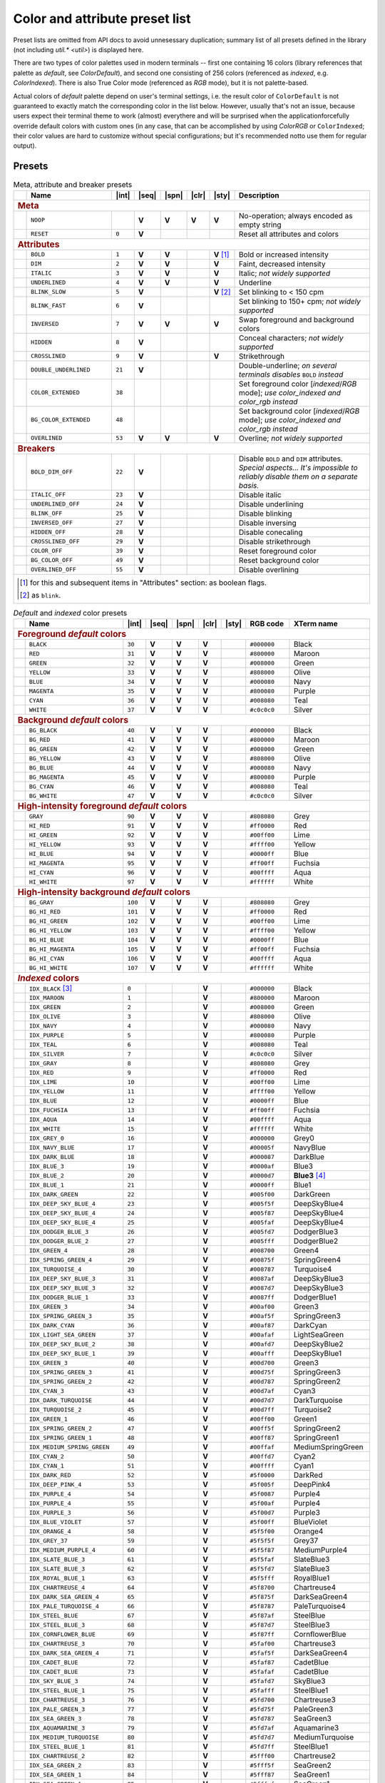 .. _guide.presets:

.. default-role:: any

===============================
Color and attribute preset list
===============================

Preset lists are omitted from API docs to avoid unnesessary duplication;
summary list of all presets defined in the library (not including
`util.* <util>`) is displayed here.

There are two types of color palettes used in modern terminals -- first one
containing 16 colors (library references that palette as *default*, see
`ColorDefault`), and second one consisting of 256 colors (referenced as
*indexed*, e.g. `ColorIndexed`). There is also True Color mode (referenced as
*RGB* mode), but it is not palette-based.

Actual colors of *default* palette depend on user's terminal settings, i.e.
the result color of ``ColorDefault`` is not guaranteed to exactly match the
corresponding color in the list below. However, usually that's not an issue,
because users expect their terminal theme to work (almost) everythere and
will be surprised when the applicationforcefully override default colors with
custom ones (in any case, that can be accomplished by using `ColorRGB`
or ``ColorIndexed``; their color values are hard to customize without special
configurations; but it's recommended notto use them for regular output).

Presets
=======

.. |int| replace:: :abbr:`int (intcode module -- 1st or 3rd SGR param value)`
.. |seq| replace:: :abbr:`seq (sequence module)`
.. |spn| replace:: :abbr:`spn (span module)`
.. |clr| replace:: :abbr:`clr (color module)`
.. |sty| replace:: :abbr:`sty (style module)`

.. |nbsp| unicode:: 0xA0
   :trim:

.. |V| replace:: **V**

.. only :: latex

   .. rubric:: Legend

   - |int|
   - |seq|
   - |spn|
   - |clr|
   - |sty|

.. table:: Meta, attribute and breaker presets
   :widths: 8 50 12 11 11 11 11 43 43
   :class: presets preset-attributes

   +--------------------------------------------------------------------------+------------------------------+---------+-----+-----+-----+-----------------+----------------------+------------------------------------------------+
   |                                                                          |           **Name**           |  |int|  ||seq|||spn|||clr||     |sty|       |                             **Description**                           |
   +==========================================================================+==============================+=========+=====+=====+=====+=================+======================+================================================+
   | .. rubric:: Meta                                                                                                                                                                                                              |
   +--------------------------------------------------------------------------+------------------------------+---------+-----+-----+-----+-----------------+----------------------+------------------------------------------------+
   |                                                                          | ``NOOP``                     |         | |V| | |V| | |V| |             |V| | No-operation; always encoded as empty string                          |
   +--------------------------------------------------------------------------+------------------------------+---------+-----+-----+-----+-----------------+----------------------+------------------------------------------------+
   |                                                                          | ``RESET``                    |  ``0``  | |V| |     |     |                 | Reset all attributes and colors                                       |
   +--------------------------------------------------------------------------+------------------------------+---------+-----+-----+-----+-----------------+----------------------+------------------------------------------------+
   | .. rubric:: Attributes                                                                                                                                                                                                        |
   +--------------------------------------------------------------------------+------------------------------+---------+-----+-----+-----+-----------------+----------------------+------------------------------------------------+
   |                                                                          | ``BOLD``                     |  ``1``  | |V| | |V| |     | |V| |nbsp| [1]_ | Bold or increased intensity                                           |
   +--------------------------------------------------------------------------+------------------------------+---------+-----+-----+-----+-----------------+----------------------+------------------------------------------------+
   |                                                                          | ``DIM``                      |  ``2``  | |V| | |V| |     |             |V| | Faint, decreased intensity                                            |
   +--------------------------------------------------------------------------+------------------------------+---------+-----+-----+-----+-----------------+----------------------+------------------------------------------------+
   |                                                                          | ``ITALIC``                   |  ``3``  | |V| | |V| |     |             |V| | Italic; *not widely supported*                                        |
   +--------------------------------------------------------------------------+------------------------------+---------+-----+-----+-----+-----------------+----------------------+------------------------------------------------+
   |                                                                          | ``UNDERLINED``               |  ``4``  | |V| | |V| |     |             |V| | Underline                                                             |
   +--------------------------------------------------------------------------+------------------------------+---------+-----+-----+-----+-----------------+----------------------+------------------------------------------------+
   |                                                                          | ``BLINK_SLOW``               |  ``5``  | |V| |     |     | |V| |nbsp| [2]_ | Set blinking to < 150 cpm                                             |
   +--------------------------------------------------------------------------+------------------------------+---------+-----+-----+-----+-----------------+----------------------+------------------------------------------------+
   |                                                                          | ``BLINK_FAST``               |  ``6``  | |V| |     |     |                 | Set blinking to 150+ cpm; *not widely supported*                      |
   +--------------------------------------------------------------------------+------------------------------+---------+-----+-----+-----+-----------------+----------------------+------------------------------------------------+
   |                                                                          | ``INVERSED``                 |  ``7``  | |V| | |V| |     |             |V| | Swap foreground and background colors                                 |
   +--------------------------------------------------------------------------+------------------------------+---------+-----+-----+-----+-----------------+----------------------+------------------------------------------------+
   |                                                                          | ``HIDDEN``                   |  ``8``  | |V| |     |     |                 | Conceal characters; *not widely supported*                            |
   +--------------------------------------------------------------------------+------------------------------+---------+-----+-----+-----+-----------------+----------------------+------------------------------------------------+
   |                                                                          | ``CROSSLINED``               |  ``9``  | |V| |     |     |             |V| | Strikethrough                                                         |
   +--------------------------------------------------------------------------+------------------------------+---------+-----+-----+-----+-----------------+----------------------+------------------------------------------------+
   |                                                                          | ``DOUBLE_UNDERLINED``        |  ``21`` | |V| |     |     |                 | Double-underline; *on several terminals disables* ``BOLD`` *instead*  |
   +--------------------------------------------------------------------------+------------------------------+---------+-----+-----+-----+-----------------+----------------------+------------------------------------------------+
   |                                                                          | ``COLOR_EXTENDED``           |  ``38`` |     |     |     |                 | Set foreground color [*indexed*/*RGB* mode];                          |
   |                                                                          |                              |         |     |     |     |                 | *use* `color_indexed` *and* `color_rgb` *instead*                     |
   +--------------------------------------------------------------------------+------------------------------+---------+-----+-----+-----+-----------------+----------------------+------------------------------------------------+
   |                                                                          | ``BG_COLOR_EXTENDED``        |  ``48`` |     |     |     |                 | Set background color [*indexed*/*RGB* mode];                          |
   |                                                                          |                              |         |     |     |     |                 | *use* `color_indexed` *and* `color_rgb` *instead*                     |
   +--------------------------------------------------------------------------+------------------------------+---------+-----+-----+-----+-----------------+----------------------+------------------------------------------------+
   |                                                                          | ``OVERLINED``                |  ``53`` | |V| | |V| |     |             |V| | Overline; *not widely supported*                                      |
   +--------------------------------------------------------------------------+------------------------------+---------+-----+-----+-----+-----------------+----------------------+------------------------------------------------+
   | .. rubric:: Breakers                                                                                                                                                                                                          |
   +--------------------------------------------------------------------------+------------------------------+---------+-----+-----+-----+-----------------+----------------------+------------------------------------------------+
   |                                                                          | ``BOLD_DIM_OFF``             |  ``22`` | |V| |     |     |                 | Disable ``BOLD`` and ``DIM`` attributes. *Special aspects... It's     |
   |                                                                          |                              |         |     |     |     |                 | impossible to reliably disable them on a separate basis.*             |
   +--------------------------------------------------------------------------+------------------------------+---------+-----+-----+-----+-----------------+----------------------+------------------------------------------------+
   |                                                                          | ``ITALIC_OFF``               |  ``23`` | |V| |     |     |                 | Disable italic                                                        |
   +--------------------------------------------------------------------------+------------------------------+---------+-----+-----+-----+-----------------+----------------------+------------------------------------------------+
   |                                                                          | ``UNDERLINED_OFF``           |  ``24`` | |V| |     |     |                 | Disable underlining                                                   |
   +--------------------------------------------------------------------------+------------------------------+---------+-----+-----+-----+-----------------+----------------------+------------------------------------------------+
   |                                                                          | ``BLINK_OFF``                |  ``25`` | |V| |     |     |                 | Disable blinking                                                      |
   +--------------------------------------------------------------------------+------------------------------+---------+-----+-----+-----+-----------------+----------------------+------------------------------------------------+
   |                                                                          | ``INVERSED_OFF``             |  ``27`` | |V| |     |     |                 | Disable inversing                                                     |
   +--------------------------------------------------------------------------+------------------------------+---------+-----+-----+-----+-----------------+----------------------+------------------------------------------------+
   |                                                                          | ``HIDDEN_OFF``               |  ``28`` | |V| |     |     |                 | Disable conecaling                                                    |
   +--------------------------------------------------------------------------+------------------------------+---------+-----+-----+-----+-----------------+----------------------+------------------------------------------------+
   |                                                                          | ``CROSSLINED_OFF``           |  ``29`` | |V| |     |     |                 | Disable strikethrough                                                 |
   +--------------------------------------------------------------------------+------------------------------+---------+-----+-----+-----+-----------------+----------------------+------------------------------------------------+
   |                                                                          | ``COLOR_OFF``                |  ``39`` | |V| |     |     |                 | Reset foreground color                                                |
   +--------------------------------------------------------------------------+------------------------------+---------+-----+-----+-----+-----------------+----------------------+------------------------------------------------+
   |                                                                          | ``BG_COLOR_OFF``             |  ``49`` | |V| |     |     |                 | Reset background color                                                |
   +--------------------------------------------------------------------------+------------------------------+---------+-----+-----+-----+-----------------+----------------------+------------------------------------------------+
   |                                                                          | ``OVERLINED_OFF``            |  ``55`` | |V| |     |     |                 | Disable overlining                                                    |
   +--------------------------------------------------------------------------+------------------------------+---------+-----+-----+-----+-----------------+----------------------+------------------------------------------------+
   |                                                                                                                                                                                                                               |
   |  .. [1] for this and subsequent items in "Attributes" section: as boolean flags.                                                                                                                                              |
   |                                                                                                                                                                                                                               |
   |  .. [2] as ``blink``.                                                                                                                                                                                                         |
   |                                                                                                                                                                                                                               |
   +--------------------------------------------------------------------------+------------------------------+---------+-----+-----+-----+-----------------+----------------------+------------------------------------------------+

.. table:: *Default* and *indexed* color presets
   :widths: 8 60 12 11 11 11 11 30 46
   :class: presets preset-colors

   +--------------------------------------------------------------------------+------------------------------+---------+-----+-----+-----+-----------------+----------------------+------------------------------------------------+
   |                                                                          |           **Name**           |  |int|  ||seq|||spn|||clr||     |sty|       |     **RGB code**     |                 **XTerm name**                 |
   +==========================================================================+==============================+=========+=====+=====+=====+=================+======================+================================================+
   | .. rubric:: Foreground *default* colors                                                                                                                                                                                       |
   +--------------------------------------------------------------------------+------------------------------+---------+-----+-----+-----+-----------------+----------------------+------------------------------------------------+
   | .. image:: /_include/xterm-colors-256-t/color0.png                       | ``BLACK``                    |  ``30`` | |V| | |V| | |V| |                 | ``#000000``          | Black                                          |
   |    :height: 60px                                                         |                              |         |     |     |     |                 |                      |                                                |
   |    :class: no-scaled-link                                                |                              |         |     |     |     |                 |                      |                                                |
   +--------------------------------------------------------------------------+------------------------------+---------+-----+-----+-----+-----------------+----------------------+------------------------------------------------+
   | .. image:: /_include/xterm-colors-256-t/color1.png                       | ``RED``                      |  ``31`` | |V| | |V| | |V| |                 | ``#800000``          | Maroon                                         |
   |    :height: 60px                                                         |                              |         |     |     |     |                 |                      |                                                |
   |    :class: no-scaled-link                                                |                              |         |     |     |     |                 |                      |                                                |
   +--------------------------------------------------------------------------+------------------------------+---------+-----+-----+-----+-----------------+----------------------+------------------------------------------------+
   | .. image:: /_include/xterm-colors-256-t/color2.png                       | ``GREEN``                    |  ``32`` | |V| | |V| | |V| |                 | ``#008000``          | Green                                          |
   |    :height: 60px                                                         |                              |         |     |     |     |                 |                      |                                                |
   |    :class: no-scaled-link                                                |                              |         |     |     |     |                 |                      |                                                |
   +--------------------------------------------------------------------------+------------------------------+---------+-----+-----+-----+-----------------+----------------------+------------------------------------------------+
   | .. image:: /_include/xterm-colors-256-t/color3.png                       | ``YELLOW``                   |  ``33`` | |V| | |V| | |V| |                 | ``#808000``          | Olive                                          |
   |    :height: 60px                                                         |                              |         |     |     |     |                 |                      |                                                |
   |    :class: no-scaled-link                                                |                              |         |     |     |     |                 |                      |                                                |
   +--------------------------------------------------------------------------+------------------------------+---------+-----+-----+-----+-----------------+----------------------+------------------------------------------------+
   | .. image:: /_include/xterm-colors-256-t/color4.png                       | ``BLUE``                     |  ``34`` | |V| | |V| | |V| |                 | ``#000080``          | Navy                                           |
   |    :height: 60px                                                         |                              |         |     |     |     |                 |                      |                                                |
   |    :class: no-scaled-link                                                |                              |         |     |     |     |                 |                      |                                                |
   +--------------------------------------------------------------------------+------------------------------+---------+-----+-----+-----+-----------------+----------------------+------------------------------------------------+
   | .. image:: /_include/xterm-colors-256-t/color5.png                       | ``MAGENTA``                  |  ``35`` | |V| | |V| | |V| |                 | ``#800080``          | Purple                                         |
   |    :height: 60px                                                         |                              |         |     |     |     |                 |                      |                                                |
   |    :class: no-scaled-link                                                |                              |         |     |     |     |                 |                      |                                                |
   +--------------------------------------------------------------------------+------------------------------+---------+-----+-----+-----+-----------------+----------------------+------------------------------------------------+
   | .. image:: /_include/xterm-colors-256-t/color6.png                       | ``CYAN``                     |  ``36`` | |V| | |V| | |V| |                 | ``#008080``          | Teal                                           |
   |    :height: 60px                                                         |                              |         |     |     |     |                 |                      |                                                |
   |    :class: no-scaled-link                                                |                              |         |     |     |     |                 |                      |                                                |
   +--------------------------------------------------------------------------+------------------------------+---------+-----+-----+-----+-----------------+----------------------+------------------------------------------------+
   | .. image:: /_include/xterm-colors-256-t/color7.png                       | ``WHITE``                    |  ``37`` | |V| | |V| | |V| |                 | ``#c0c0c0``          | Silver                                         |
   |    :height: 60px                                                         |                              |         |     |     |     |                 |                      |                                                |
   |    :class: no-scaled-link                                                |                              |         |     |     |     |                 |                      |                                                |
   +--------------------------------------------------------------------------+------------------------------+---------+-----+-----+-----+-----------------+----------------------+------------------------------------------------+
   | .. rubric:: Background *default* colors                                                                                                                                                                                       |
   +--------------------------------------------------------------------------+------------------------------+---------+-----+-----+-----+-----------------+----------------------+------------------------------------------------+
   | .. image:: /_include/xterm-colors-256-t/color0.png                       | ``BG_BLACK``                 |  ``40`` | |V| | |V| | |V| |                 | ``#000000``          | Black                                          |
   |    :height: 60px                                                         |                              |         |     |     |     |                 |                      |                                                |
   |    :class: no-scaled-link                                                |                              |         |     |     |     |                 |                      |                                                |
   +--------------------------------------------------------------------------+------------------------------+---------+-----+-----+-----+-----------------+----------------------+------------------------------------------------+
   | .. image:: /_include/xterm-colors-256-t/color1.png                       | ``BG_RED``                   |  ``41`` | |V| | |V| | |V| |                 | ``#800000``          | Maroon                                         |
   |    :height: 60px                                                         |                              |         |     |     |     |                 |                      |                                                |
   |    :class: no-scaled-link                                                |                              |         |     |     |     |                 |                      |                                                |
   +--------------------------------------------------------------------------+------------------------------+---------+-----+-----+-----+-----------------+----------------------+------------------------------------------------+
   | .. image:: /_include/xterm-colors-256-t/color2.png                       | ``BG_GREEN``                 |  ``42`` | |V| | |V| | |V| |                 | ``#008000``          | Green                                          |
   |    :height: 60px                                                         |                              |         |     |     |     |                 |                      |                                                |
   |    :class: no-scaled-link                                                |                              |         |     |     |     |                 |                      |                                                |
   +--------------------------------------------------------------------------+------------------------------+---------+-----+-----+-----+-----------------+----------------------+------------------------------------------------+
   | .. image:: /_include/xterm-colors-256-t/color3.png                       | ``BG_YELLOW``                |  ``43`` | |V| | |V| | |V| |                 | ``#808000``          | Olive                                          |
   |    :height: 60px                                                         |                              |         |     |     |     |                 |                      |                                                |
   |    :class: no-scaled-link                                                |                              |         |     |     |     |                 |                      |                                                |
   +--------------------------------------------------------------------------+------------------------------+---------+-----+-----+-----+-----------------+----------------------+------------------------------------------------+
   | .. image:: /_include/xterm-colors-256-t/color4.png                       | ``BG_BLUE``                  |  ``44`` | |V| | |V| | |V| |                 | ``#000080``          | Navy                                           |
   |    :height: 60px                                                         |                              |         |     |     |     |                 |                      |                                                |
   |    :class: no-scaled-link                                                |                              |         |     |     |     |                 |                      |                                                |
   +--------------------------------------------------------------------------+------------------------------+---------+-----+-----+-----+-----------------+----------------------+------------------------------------------------+
   | .. image:: /_include/xterm-colors-256-t/color5.png                       | ``BG_MAGENTA``               |  ``45`` | |V| | |V| | |V| |                 | ``#800080``          | Purple                                         |
   |    :height: 60px                                                         |                              |         |     |     |     |                 |                      |                                                |
   |    :class: no-scaled-link                                                |                              |         |     |     |     |                 |                      |                                                |
   +--------------------------------------------------------------------------+------------------------------+---------+-----+-----+-----+-----------------+----------------------+------------------------------------------------+
   | .. image:: /_include/xterm-colors-256-t/color6.png                       | ``BG_CYAN``                  |  ``46`` | |V| | |V| | |V| |                 | ``#008080``          | Teal                                           |
   |    :height: 60px                                                         |                              |         |     |     |     |                 |                      |                                                |
   |    :class: no-scaled-link                                                |                              |         |     |     |     |                 |                      |                                                |
   +--------------------------------------------------------------------------+------------------------------+---------+-----+-----+-----+-----------------+----------------------+------------------------------------------------+
   | .. image:: /_include/xterm-colors-256-t/color7.png                       | ``BG_WHITE``                 |  ``47`` | |V| | |V| | |V| |                 | ``#c0c0c0``          | Silver                                         |
   |    :height: 60px                                                         |                              |         |     |     |     |                 |                      |                                                |
   |    :class: no-scaled-link                                                |                              |         |     |     |     |                 |                      |                                                |
   +--------------------------------------------------------------------------+------------------------------+---------+-----+-----+-----+-----------------+----------------------+------------------------------------------------+
   | .. rubric:: High-intensity foreground *default* colors                                                                                                                                                                        |
   +--------------------------------------------------------------------------+------------------------------+---------+-----+-----+-----+-----------------+----------------------+------------------------------------------------+
   | .. image:: /_include/xterm-colors-256-t/color8.png                       | ``GRAY``                     |  ``90`` | |V| | |V| | |V| |                 | ``#808080``          | Grey                                           |
   |    :height: 60px                                                         |                              |         |     |     |     |                 |                      |                                                |
   |    :class: no-scaled-link                                                |                              |         |     |     |     |                 |                      |                                                |
   +--------------------------------------------------------------------------+------------------------------+---------+-----+-----+-----+-----------------+----------------------+------------------------------------------------+
   | .. image:: /_include/xterm-colors-256-t/color9.png                       | ``HI_RED``                   |  ``91`` | |V| | |V| | |V| |                 | ``#ff0000``          | Red                                            |
   |    :height: 60px                                                         |                              |         |     |     |     |                 |                      |                                                |
   |    :class: no-scaled-link                                                |                              |         |     |     |     |                 |                      |                                                |
   +--------------------------------------------------------------------------+------------------------------+---------+-----+-----+-----+-----------------+----------------------+------------------------------------------------+
   | .. image:: /_include/xterm-colors-256-t/color10.png                      | ``HI_GREEN``                 |  ``92`` | |V| | |V| | |V| |                 | ``#00ff00``          | Lime                                           |
   |    :height: 60px                                                         |                              |         |     |     |     |                 |                      |                                                |
   |    :class: no-scaled-link                                                |                              |         |     |     |     |                 |                      |                                                |
   +--------------------------------------------------------------------------+------------------------------+---------+-----+-----+-----+-----------------+----------------------+------------------------------------------------+
   | .. image:: /_include/xterm-colors-256-t/color11.png                      | ``HI_YELLOW``                |  ``93`` | |V| | |V| | |V| |                 | ``#ffff00``          | Yellow                                         |
   |    :height: 60px                                                         |                              |         |     |     |     |                 |                      |                                                |
   |    :class: no-scaled-link                                                |                              |         |     |     |     |                 |                      |                                                |
   +--------------------------------------------------------------------------+------------------------------+---------+-----+-----+-----+-----------------+----------------------+------------------------------------------------+
   | .. image:: /_include/xterm-colors-256-t/color12.png                      | ``HI_BLUE``                  |  ``94`` | |V| | |V| | |V| |                 | ``#0000ff``          | Blue                                           |
   |    :height: 60px                                                         |                              |         |     |     |     |                 |                      |                                                |
   |    :class: no-scaled-link                                                |                              |         |     |     |     |                 |                      |                                                |
   +--------------------------------------------------------------------------+------------------------------+---------+-----+-----+-----+-----------------+----------------------+------------------------------------------------+
   | .. image:: /_include/xterm-colors-256-t/color13.png                      | ``HI_MAGENTA``               |  ``95`` | |V| | |V| | |V| |                 | ``#ff00ff``          | Fuchsia                                        |
   |    :height: 60px                                                         |                              |         |     |     |     |                 |                      |                                                |
   |    :class: no-scaled-link                                                |                              |         |     |     |     |                 |                      |                                                |
   +--------------------------------------------------------------------------+------------------------------+---------+-----+-----+-----+-----------------+----------------------+------------------------------------------------+
   | .. image:: /_include/xterm-colors-256-t/color14.png                      | ``HI_CYAN``                  |  ``96`` | |V| | |V| | |V| |                 | ``#00ffff``          | Aqua                                           |
   |    :height: 60px                                                         |                              |         |     |     |     |                 |                      |                                                |
   |    :class: no-scaled-link                                                |                              |         |     |     |     |                 |                      |                                                |
   +--------------------------------------------------------------------------+------------------------------+---------+-----+-----+-----+-----------------+----------------------+------------------------------------------------+
   | .. image:: /_include/xterm-colors-256-t/color15.png                      | ``HI_WHITE``                 |  ``97`` | |V| | |V| | |V| |                 | ``#ffffff``          | White                                          |
   |    :height: 60px                                                         |                              |         |     |     |     |                 |                      |                                                |
   |    :class: no-scaled-link                                                |                              |         |     |     |     |                 |                      |                                                |
   +--------------------------------------------------------------------------+------------------------------+---------+-----+-----+-----+-----------------+----------------------+------------------------------------------------+
   | .. rubric:: High-intensity background *default* colors                                                                                                                                                                        |
   +--------------------------------------------------------------------------+------------------------------+---------+-----+-----+-----+-----------------+----------------------+------------------------------------------------+
   | .. image:: /_include/xterm-colors-256-t/color8.png                       | ``BG_GRAY``                  | ``100`` | |V| | |V| | |V| |                 | ``#808080``          | Grey                                           |
   |    :height: 60px                                                         |                              |         |     |     |     |                 |                      |                                                |
   |    :class: no-scaled-link                                                |                              |         |     |     |     |                 |                      |                                                |
   +--------------------------------------------------------------------------+------------------------------+---------+-----+-----+-----+-----------------+----------------------+------------------------------------------------+
   | .. image:: /_include/xterm-colors-256-t/color9.png                       | ``BG_HI_RED``                | ``101`` | |V| | |V| | |V| |                 | ``#ff0000``          | Red                                            |
   |    :height: 60px                                                         |                              |         |     |     |     |                 |                      |                                                |
   |    :class: no-scaled-link                                                |                              |         |     |     |     |                 |                      |                                                |
   +--------------------------------------------------------------------------+------------------------------+---------+-----+-----+-----+-----------------+----------------------+------------------------------------------------+
   | .. image:: /_include/xterm-colors-256-t/color10.png                      | ``BG_HI_GREEN``              | ``102`` | |V| | |V| | |V| |                 | ``#00ff00``          | Lime                                           |
   |    :height: 60px                                                         |                              |         |     |     |     |                 |                      |                                                |
   |    :class: no-scaled-link                                                |                              |         |     |     |     |                 |                      |                                                |
   +--------------------------------------------------------------------------+------------------------------+---------+-----+-----+-----+-----------------+----------------------+------------------------------------------------+
   | .. image:: /_include/xterm-colors-256-t/color11.png                      | ``BG_HI_YELLOW``             | ``103`` | |V| | |V| | |V| |                 | ``#ffff00``          | Yellow                                         |
   |    :height: 60px                                                         |                              |         |     |     |     |                 |                      |                                                |
   |    :class: no-scaled-link                                                |                              |         |     |     |     |                 |                      |                                                |
   +--------------------------------------------------------------------------+------------------------------+---------+-----+-----+-----+-----------------+----------------------+------------------------------------------------+
   | .. image:: /_include/xterm-colors-256-t/color12.png                      | ``BG_HI_BLUE``               | ``104`` | |V| | |V| | |V| |                 | ``#0000ff``          | Blue                                           |
   |    :height: 60px                                                         |                              |         |     |     |     |                 |                      |                                                |
   |    :class: no-scaled-link                                                |                              |         |     |     |     |                 |                      |                                                |
   +--------------------------------------------------------------------------+------------------------------+---------+-----+-----+-----+-----------------+----------------------+------------------------------------------------+
   | .. image:: /_include/xterm-colors-256-t/color13.png                      | ``BG_HI_MAGENTA``            | ``105`` | |V| | |V| | |V| |                 | ``#ff00ff``          | Fuchsia                                        |
   |    :height: 60px                                                         |                              |         |     |     |     |                 |                      |                                                |
   |    :class: no-scaled-link                                                |                              |         |     |     |     |                 |                      |                                                |
   +--------------------------------------------------------------------------+------------------------------+---------+-----+-----+-----+-----------------+----------------------+------------------------------------------------+
   | .. image:: /_include/xterm-colors-256-t/color14.png                      | ``BG_HI_CYAN``               | ``106`` | |V| | |V| | |V| |                 | ``#00ffff``          | Aqua                                           |
   |    :height: 60px                                                         |                              |         |     |     |     |                 |                      |                                                |
   |    :class: no-scaled-link                                                |                              |         |     |     |     |                 |                      |                                                |
   +--------------------------------------------------------------------------+------------------------------+---------+-----+-----+-----+-----------------+----------------------+------------------------------------------------+
   | .. image:: /_include/xterm-colors-256-t/color15.png                      | ``BG_HI_WHITE``              | ``107`` | |V| | |V| | |V| |                 | ``#ffffff``          | White                                          |
   |    :height: 60px                                                         |                              |         |     |     |     |                 |                      |                                                |
   |    :class: no-scaled-link                                                |                              |         |     |     |     |                 |                      |                                                |
   +--------------------------------------------------------------------------+------------------------------+---------+-----+-----+-----+-----------------+----------------------+------------------------------------------------+
   | .. rubric:: *Indexed* colors                                                                                                                                                                                                  |
   +--------------------------------------------------------------------------+------------------------------+---------+-----+-----+-----+-----------------+----------------------+------------------------------------------------+
   | .. image:: /_include/xterm-colors-256-t/color0.png                       | ``IDX_BLACK`` [3]_           | ``0``   |     |     | |V| |                 | ``#000000``          | Black                                          |
   |    :height: 60px                                                         |                              |         |     |     |     |                 |                      |                                                |
   |    :class: no-scaled-link                                                |                              |         |     |     |     |                 |                      |                                                |
   +--------------------------------------------------------------------------+------------------------------+---------+-----+-----+-----+-----------------+----------------------+------------------------------------------------+
   | .. image::  /_include/xterm-colors-256-t/color1.png                      | ``IDX_MAROON``               | ``1``   |     |     | |V| |                 | ``#800000``          | Maroon                                         |
   |    :height: 60px                                                         |                              |         |     |     |     |                 |                      |                                                |
   |    :class: no-scaled-link                                                |                              |         |     |     |     |                 |                      |                                                |
   +--------------------------------------------------------------------------+------------------------------+---------+-----+-----+-----+-----------------+----------------------+------------------------------------------------+
   | .. image::  /_include/xterm-colors-256-t/color2.png                      | ``IDX_GREEN``                | ``2``   |     |     | |V| |                 | ``#008000``          | Green                                          |
   |    :height: 60px                                                         |                              |         |     |     |     |                 |                      |                                                |
   |    :class: no-scaled-link                                                |                              |         |     |     |     |                 |                      |                                                |
   +--------------------------------------------------------------------------+------------------------------+---------+-----+-----+-----+-----------------+----------------------+------------------------------------------------+
   | .. image::  /_include/xterm-colors-256-t/color3.png                      | ``IDX_OLIVE``                | ``3``   |     |     | |V| |                 | ``#808000``          | Olive                                          |
   |    :height: 60px                                                         |                              |         |     |     |     |                 |                      |                                                |
   |    :class: no-scaled-link                                                |                              |         |     |     |     |                 |                      |                                                |
   +--------------------------------------------------------------------------+------------------------------+---------+-----+-----+-----+-----------------+----------------------+------------------------------------------------+
   | .. image::  /_include/xterm-colors-256-t/color4.png                      | ``IDX_NAVY``                 | ``4``   |     |     | |V| |                 | ``#000080``          | Navy                                           |
   |    :height: 60px                                                         |                              |         |     |     |     |                 |                      |                                                |
   |    :class: no-scaled-link                                                |                              |         |     |     |     |                 |                      |                                                |
   +--------------------------------------------------------------------------+------------------------------+---------+-----+-----+-----+-----------------+----------------------+------------------------------------------------+
   | .. image::  /_include/xterm-colors-256-t/color5.png                      | ``IDX_PURPLE``               | ``5``   |     |     | |V| |                 | ``#800080``          | Purple                                         |
   |    :height: 60px                                                         |                              |         |     |     |     |                 |                      |                                                |
   |    :class: no-scaled-link                                                |                              |         |     |     |     |                 |                      |                                                |
   +--------------------------------------------------------------------------+------------------------------+---------+-----+-----+-----+-----------------+----------------------+------------------------------------------------+
   | .. image::  /_include/xterm-colors-256-t/color6.png                      | ``IDX_TEAL``                 | ``6``   |     |     | |V| |                 | ``#008080``          | Teal                                           |
   |    :height: 60px                                                         |                              |         |     |     |     |                 |                      |                                                |
   |    :class: no-scaled-link                                                |                              |         |     |     |     |                 |                      |                                                |
   +--------------------------------------------------------------------------+------------------------------+---------+-----+-----+-----+-----------------+----------------------+------------------------------------------------+
   | .. image::  /_include/xterm-colors-256-t/color7.png                      | ``IDX_SILVER``               | ``7``   |     |     | |V| |                 | ``#c0c0c0``          | Silver                                         |
   |    :height: 60px                                                         |                              |         |     |     |     |                 |                      |                                                |
   |    :class: no-scaled-link                                                |                              |         |     |     |     |                 |                      |                                                |
   +--------------------------------------------------------------------------+------------------------------+---------+-----+-----+-----+-----------------+----------------------+------------------------------------------------+
   | .. image::  /_include/xterm-colors-256-t/color8.png                      | ``IDX_GRAY``                 | ``8``   |     |     | |V| |                 | ``#808080``          | Grey                                           |
   |    :height: 60px                                                         |                              |         |     |     |     |                 |                      |                                                |
   |    :class: no-scaled-link                                                |                              |         |     |     |     |                 |                      |                                                |
   +--------------------------------------------------------------------------+------------------------------+---------+-----+-----+-----+-----------------+----------------------+------------------------------------------------+
   | .. image::  /_include/xterm-colors-256-t/color9.png                      | ``IDX_RED``                  | ``9``   |     |     | |V| |                 | ``#ff0000``          | Red                                            |
   |    :height: 60px                                                         |                              |         |     |     |     |                 |                      |                                                |
   |    :class: no-scaled-link                                                |                              |         |     |     |     |                 |                      |                                                |
   +--------------------------------------------------------------------------+------------------------------+---------+-----+-----+-----+-----------------+----------------------+------------------------------------------------+
   | .. image::  /_include/xterm-colors-256-t/color10.png                     | ``IDX_LIME``                 | ``10``  |     |     | |V| |                 | ``#00ff00``          | Lime                                           |
   |    :height: 60px                                                         |                              |         |     |     |     |                 |                      |                                                |
   |    :class: no-scaled-link                                                |                              |         |     |     |     |                 |                      |                                                |
   +--------------------------------------------------------------------------+------------------------------+---------+-----+-----+-----+-----------------+----------------------+------------------------------------------------+
   | .. image::  /_include/xterm-colors-256-t/color11.png                     | ``IDX_YELLOW``               | ``11``  |     |     | |V| |                 | ``#ffff00``          | Yellow                                         |
   |    :height: 60px                                                         |                              |         |     |     |     |                 |                      |                                                |
   |    :class: no-scaled-link                                                |                              |         |     |     |     |                 |                      |                                                |
   +--------------------------------------------------------------------------+------------------------------+---------+-----+-----+-----+-----------------+----------------------+------------------------------------------------+
   | .. image::  /_include/xterm-colors-256-t/color12.png                     | ``IDX_BLUE``                 | ``12``  |     |     | |V| |                 | ``#0000ff``          | Blue                                           |
   |    :height: 60px                                                         |                              |         |     |     |     |                 |                      |                                                |
   |    :class: no-scaled-link                                                |                              |         |     |     |     |                 |                      |                                                |
   +--------------------------------------------------------------------------+------------------------------+---------+-----+-----+-----+-----------------+----------------------+------------------------------------------------+
   | .. image::  /_include/xterm-colors-256-t/color13.png                     | ``IDX_FUCHSIA``              | ``13``  |     |     | |V| |                 | ``#ff00ff``          | Fuchsia                                        |
   |    :height: 60px                                                         |                              |         |     |     |     |                 |                      |                                                |
   |    :class: no-scaled-link                                                |                              |         |     |     |     |                 |                      |                                                |
   +--------------------------------------------------------------------------+------------------------------+---------+-----+-----+-----+-----------------+----------------------+------------------------------------------------+
   | .. image::  /_include/xterm-colors-256-t/color14.png                     | ``IDX_AQUA``                 | ``14``  |     |     | |V| |                 | ``#00ffff``          | Aqua                                           |
   |    :height: 60px                                                         |                              |         |     |     |     |                 |                      |                                                |
   |    :class: no-scaled-link                                                |                              |         |     |     |     |                 |                      |                                                |
   +--------------------------------------------------------------------------+------------------------------+---------+-----+-----+-----+-----------------+----------------------+------------------------------------------------+
   | .. image::  /_include/xterm-colors-256-t/color15.png                     | ``IDX_WHITE``                | ``15``  |     |     | |V| |                 | ``#ffffff``          | White                                          |
   |    :height: 60px                                                         |                              |         |     |     |     |                 |                      |                                                |
   |    :class: no-scaled-link                                                |                              |         |     |     |     |                 |                      |                                                |
   +--------------------------------------------------------------------------+------------------------------+---------+-----+-----+-----+-----------------+----------------------+------------------------------------------------+
   | .. image::  /_include/xterm-colors-256-t/color16.png                     | ``IDX_GREY_0``               | ``16``  |     |     | |V| |                 | ``#000000``          | Grey0                                          |
   |    :height: 60px                                                         |                              |         |     |     |     |                 |                      |                                                |
   |    :class: no-scaled-link                                                |                              |         |     |     |     |                 |                      |                                                |
   +--------------------------------------------------------------------------+------------------------------+---------+-----+-----+-----+-----------------+----------------------+------------------------------------------------+
   | .. image::  /_include/xterm-colors-256-t/color17.png                     | ``IDX_NAVY_BLUE``            | ``17``  |     |     | |V| |                 | ``#00005f``          | NavyBlue                                       |
   |    :height: 60px                                                         |                              |         |     |     |     |                 |                      |                                                |
   |    :class: no-scaled-link                                                |                              |         |     |     |     |                 |                      |                                                |
   +--------------------------------------------------------------------------+------------------------------+---------+-----+-----+-----+-----------------+----------------------+------------------------------------------------+
   | .. image::  /_include/xterm-colors-256-t/color18.png                     | ``IDX_DARK_BLUE``            | ``18``  |     |     | |V| |                 | ``#000087``          | DarkBlue                                       |
   |    :height: 60px                                                         |                              |         |     |     |     |                 |                      |                                                |
   |    :class: no-scaled-link                                                |                              |         |     |     |     |                 |                      |                                                |
   +--------------------------------------------------------------------------+------------------------------+---------+-----+-----+-----+-----------------+----------------------+------------------------------------------------+
   | .. image::  /_include/xterm-colors-256-t/color19.png                     | ``IDX_BLUE_3``               | ``19``  |     |     | |V| |                 | ``#0000af``          | Blue3                                          |
   |    :height: 60px                                                         |                              |         |     |     |     |                 |                      |                                                |
   |    :class: no-scaled-link                                                |                              |         |     |     |     |                 |                      |                                                |
   +--------------------------------------------------------------------------+------------------------------+---------+-----+-----+-----+-----------------+----------------------+------------------------------------------------+
   | .. image::  /_include/xterm-colors-256-t/color20.png                     | ``IDX_BLUE_2``               | ``20``  |     |     | |V| |                 | ``#0000d7``          | **Blue3** [4]_                                 |
   |    :height: 60px                                                         |                              |         |     |     |     |                 |                      |                                                |
   |    :class: no-scaled-link                                                |                              |         |     |     |     |                 |                      |                                                |
   +--------------------------------------------------------------------------+------------------------------+---------+-----+-----+-----+-----------------+----------------------+------------------------------------------------+
   | .. image::  /_include/xterm-colors-256-t/color21.png                     | ``IDX_BLUE_1``               | ``21``  |     |     | |V| |                 | ``#0000ff``          | Blue1                                          |
   |    :height: 60px                                                         |                              |         |     |     |     |                 |                      |                                                |
   |    :class: no-scaled-link                                                |                              |         |     |     |     |                 |                      |                                                |
   +--------------------------------------------------------------------------+------------------------------+---------+-----+-----+-----+-----------------+----------------------+------------------------------------------------+
   | .. image::  /_include/xterm-colors-256-t/color22.png                     | ``IDX_DARK_GREEN``           | ``22``  |     |     | |V| |                 | ``#005f00``          | DarkGreen                                      |
   |    :height: 60px                                                         |                              |         |     |     |     |                 |                      |                                                |
   |    :class: no-scaled-link                                                |                              |         |     |     |     |                 |                      |                                                |
   +--------------------------------------------------------------------------+------------------------------+---------+-----+-----+-----+-----------------+----------------------+------------------------------------------------+
   | .. image::  /_include/xterm-colors-256-t/color23.png                     | ``IDX_DEEP_SKY_BLUE_4``      | ``23``  |     |     | |V| |                 | ``#005f5f``          | DeepSkyBlue4                                   |
   |    :height: 60px                                                         |                              |         |     |     |     |                 |                      |                                                |
   |    :class: no-scaled-link                                                |                              |         |     |     |     |                 |                      |                                                |
   +--------------------------------------------------------------------------+------------------------------+---------+-----+-----+-----+-----------------+----------------------+------------------------------------------------+
   | .. image::  /_include/xterm-colors-256-t/color24.png                     | ``IDX_DEEP_SKY_BLUE_4``      | ``24``  |     |     | |V| |                 | ``#005f87``          | DeepSkyBlue4                                   |
   |    :height: 60px                                                         |                              |         |     |     |     |                 |                      |                                                |
   |    :class: no-scaled-link                                                |                              |         |     |     |     |                 |                      |                                                |
   +--------------------------------------------------------------------------+------------------------------+---------+-----+-----+-----+-----------------+----------------------+------------------------------------------------+
   | .. image::  /_include/xterm-colors-256-t/color25.png                     | ``IDX_DEEP_SKY_BLUE_4``      | ``25``  |     |     | |V| |                 | ``#005faf``          | DeepSkyBlue4                                   |
   |    :height: 60px                                                         |                              |         |     |     |     |                 |                      |                                                |
   |    :class: no-scaled-link                                                |                              |         |     |     |     |                 |                      |                                                |
   +--------------------------------------------------------------------------+------------------------------+---------+-----+-----+-----+-----------------+----------------------+------------------------------------------------+
   | .. image::  /_include/xterm-colors-256-t/color26.png                     | ``IDX_DODGER_BLUE_3``        | ``26``  |     |     | |V| |                 | ``#005fd7``          | DodgerBlue3                                    |
   |    :height: 60px                                                         |                              |         |     |     |     |                 |                      |                                                |
   |    :class: no-scaled-link                                                |                              |         |     |     |     |                 |                      |                                                |
   +--------------------------------------------------------------------------+------------------------------+---------+-----+-----+-----+-----------------+----------------------+------------------------------------------------+
   | .. image::  /_include/xterm-colors-256-t/color27.png                     | ``IDX_DODGER_BLUE_2``        | ``27``  |     |     | |V| |                 | ``#005fff``          | DodgerBlue2                                    |
   |    :height: 60px                                                         |                              |         |     |     |     |                 |                      |                                                |
   |    :class: no-scaled-link                                                |                              |         |     |     |     |                 |                      |                                                |
   +--------------------------------------------------------------------------+------------------------------+---------+-----+-----+-----+-----------------+----------------------+------------------------------------------------+
   | .. image::  /_include/xterm-colors-256-t/color28.png                     | ``IDX_GREEN_4``              | ``28``  |     |     | |V| |                 | ``#008700``          | Green4                                         |
   |    :height: 60px                                                         |                              |         |     |     |     |                 |                      |                                                |
   |    :class: no-scaled-link                                                |                              |         |     |     |     |                 |                      |                                                |
   +--------------------------------------------------------------------------+------------------------------+---------+-----+-----+-----+-----------------+----------------------+------------------------------------------------+
   | .. image::  /_include/xterm-colors-256-t/color29.png                     | ``IDX_SPRING_GREEN_4``       | ``29``  |     |     | |V| |                 | ``#00875f``          | SpringGreen4                                   |
   |    :height: 60px                                                         |                              |         |     |     |     |                 |                      |                                                |
   |    :class: no-scaled-link                                                |                              |         |     |     |     |                 |                      |                                                |
   +--------------------------------------------------------------------------+------------------------------+---------+-----+-----+-----+-----------------+----------------------+------------------------------------------------+
   | .. image::  /_include/xterm-colors-256-t/color30.png                     | ``IDX_TURQUOISE_4``          | ``30``  |     |     | |V| |                 | ``#008787``          | Turquoise4                                     |
   |    :height: 60px                                                         |                              |         |     |     |     |                 |                      |                                                |
   |    :class: no-scaled-link                                                |                              |         |     |     |     |                 |                      |                                                |
   +--------------------------------------------------------------------------+------------------------------+---------+-----+-----+-----+-----------------+----------------------+------------------------------------------------+
   | .. image::  /_include/xterm-colors-256-t/color31.png                     | ``IDX_DEEP_SKY_BLUE_3``      | ``31``  |     |     | |V| |                 | ``#0087af``          | DeepSkyBlue3                                   |
   |    :height: 60px                                                         |                              |         |     |     |     |                 |                      |                                                |
   |    :class: no-scaled-link                                                |                              |         |     |     |     |                 |                      |                                                |
   +--------------------------------------------------------------------------+------------------------------+---------+-----+-----+-----+-----------------+----------------------+------------------------------------------------+
   | .. image::  /_include/xterm-colors-256-t/color32.png                     | ``IDX_DEEP_SKY_BLUE_3``      | ``32``  |     |     | |V| |                 | ``#0087d7``          | DeepSkyBlue3                                   |
   |    :height: 60px                                                         |                              |         |     |     |     |                 |                      |                                                |
   |    :class: no-scaled-link                                                |                              |         |     |     |     |                 |                      |                                                |
   +--------------------------------------------------------------------------+------------------------------+---------+-----+-----+-----+-----------------+----------------------+------------------------------------------------+
   | .. image::  /_include/xterm-colors-256-t/color33.png                     | ``IDX_DODGER_BLUE_1``        | ``33``  |     |     | |V| |                 | ``#0087ff``          | DodgerBlue1                                    |
   |    :height: 60px                                                         |                              |         |     |     |     |                 |                      |                                                |
   |    :class: no-scaled-link                                                |                              |         |     |     |     |                 |                      |                                                |
   +--------------------------------------------------------------------------+------------------------------+---------+-----+-----+-----+-----------------+----------------------+------------------------------------------------+
   | .. image::  /_include/xterm-colors-256-t/color34.png                     | ``IDX_GREEN_3``              | ``34``  |     |     | |V| |                 | ``#00af00``          | Green3                                         |
   |    :height: 60px                                                         |                              |         |     |     |     |                 |                      |                                                |
   |    :class: no-scaled-link                                                |                              |         |     |     |     |                 |                      |                                                |
   +--------------------------------------------------------------------------+------------------------------+---------+-----+-----+-----+-----------------+----------------------+------------------------------------------------+
   | .. image::  /_include/xterm-colors-256-t/color35.png                     | ``IDX_SPRING_GREEN_3``       | ``35``  |     |     | |V| |                 | ``#00af5f``          | SpringGreen3                                   |
   |    :height: 60px                                                         |                              |         |     |     |     |                 |                      |                                                |
   |    :class: no-scaled-link                                                |                              |         |     |     |     |                 |                      |                                                |
   +--------------------------------------------------------------------------+------------------------------+---------+-----+-----+-----+-----------------+----------------------+------------------------------------------------+
   | .. image::  /_include/xterm-colors-256-t/color36.png                     | ``IDX_DARK_CYAN``            | ``36``  |     |     | |V| |                 | ``#00af87``          | DarkCyan                                       |
   |    :height: 60px                                                         |                              |         |     |     |     |                 |                      |                                                |
   |    :class: no-scaled-link                                                |                              |         |     |     |     |                 |                      |                                                |
   +--------------------------------------------------------------------------+------------------------------+---------+-----+-----+-----+-----------------+----------------------+------------------------------------------------+
   | .. image::  /_include/xterm-colors-256-t/color37.png                     | ``IDX_LIGHT_SEA_GREEN``      | ``37``  |     |     | |V| |                 | ``#00afaf``          | LightSeaGreen                                  |
   |    :height: 60px                                                         |                              |         |     |     |     |                 |                      |                                                |
   |    :class: no-scaled-link                                                |                              |         |     |     |     |                 |                      |                                                |
   +--------------------------------------------------------------------------+------------------------------+---------+-----+-----+-----+-----------------+----------------------+------------------------------------------------+
   | .. image::  /_include/xterm-colors-256-t/color38.png                     | ``IDX_DEEP_SKY_BLUE_2``      | ``38``  |     |     | |V| |                 | ``#00afd7``          | DeepSkyBlue2                                   |
   |    :height: 60px                                                         |                              |         |     |     |     |                 |                      |                                                |
   |    :class: no-scaled-link                                                |                              |         |     |     |     |                 |                      |                                                |
   +--------------------------------------------------------------------------+------------------------------+---------+-----+-----+-----+-----------------+----------------------+------------------------------------------------+
   | .. image::  /_include/xterm-colors-256-t/color39.png                     | ``IDX_DEEP_SKY_BLUE_1``      | ``39``  |     |     | |V| |                 | ``#00afff``          | DeepSkyBlue1                                   |
   |    :height: 60px                                                         |                              |         |     |     |     |                 |                      |                                                |
   |    :class: no-scaled-link                                                |                              |         |     |     |     |                 |                      |                                                |
   +--------------------------------------------------------------------------+------------------------------+---------+-----+-----+-----+-----------------+----------------------+------------------------------------------------+
   | .. image::  /_include/xterm-colors-256-t/color40.png                     | ``IDX_GREEN_3``              | ``40``  |     |     | |V| |                 | ``#00d700``          | Green3                                         |
   |    :height: 60px                                                         |                              |         |     |     |     |                 |                      |                                                |
   |    :class: no-scaled-link                                                |                              |         |     |     |     |                 |                      |                                                |
   +--------------------------------------------------------------------------+------------------------------+---------+-----+-----+-----+-----------------+----------------------+------------------------------------------------+
   | .. image::  /_include/xterm-colors-256-t/color41.png                     | ``IDX_SPRING_GREEN_3``       | ``41``  |     |     | |V| |                 | ``#00d75f``          | SpringGreen3                                   |
   |    :height: 60px                                                         |                              |         |     |     |     |                 |                      |                                                |
   |    :class: no-scaled-link                                                |                              |         |     |     |     |                 |                      |                                                |
   +--------------------------------------------------------------------------+------------------------------+---------+-----+-----+-----+-----------------+----------------------+------------------------------------------------+
   | .. image::  /_include/xterm-colors-256-t/color42.png                     | ``IDX_SPRING_GREEN_2``       | ``42``  |     |     | |V| |                 | ``#00d787``          | SpringGreen2                                   |
   |    :height: 60px                                                         |                              |         |     |     |     |                 |                      |                                                |
   |    :class: no-scaled-link                                                |                              |         |     |     |     |                 |                      |                                                |
   +--------------------------------------------------------------------------+------------------------------+---------+-----+-----+-----+-----------------+----------------------+------------------------------------------------+
   | .. image::  /_include/xterm-colors-256-t/color43.png                     | ``IDX_CYAN_3``               | ``43``  |     |     | |V| |                 | ``#00d7af``          | Cyan3                                          |
   |    :height: 60px                                                         |                              |         |     |     |     |                 |                      |                                                |
   |    :class: no-scaled-link                                                |                              |         |     |     |     |                 |                      |                                                |
   +--------------------------------------------------------------------------+------------------------------+---------+-----+-----+-----+-----------------+----------------------+------------------------------------------------+
   | .. image::  /_include/xterm-colors-256-t/color44.png                     | ``IDX_DARK_TURQUOISE``       | ``44``  |     |     | |V| |                 | ``#00d7d7``          | DarkTurquoise                                  |
   |    :height: 60px                                                         |                              |         |     |     |     |                 |                      |                                                |
   |    :class: no-scaled-link                                                |                              |         |     |     |     |                 |                      |                                                |
   +--------------------------------------------------------------------------+------------------------------+---------+-----+-----+-----+-----------------+----------------------+------------------------------------------------+
   | .. image::  /_include/xterm-colors-256-t/color45.png                     | ``IDX_TURQUOISE_2``          | ``45``  |     |     | |V| |                 | ``#00d7ff``          | Turquoise2                                     |
   |    :height: 60px                                                         |                              |         |     |     |     |                 |                      |                                                |
   |    :class: no-scaled-link                                                |                              |         |     |     |     |                 |                      |                                                |
   +--------------------------------------------------------------------------+------------------------------+---------+-----+-----+-----+-----------------+----------------------+------------------------------------------------+
   | .. image::  /_include/xterm-colors-256-t/color46.png                     | ``IDX_GREEN_1``              | ``46``  |     |     | |V| |                 | ``#00ff00``          | Green1                                         |
   |    :height: 60px                                                         |                              |         |     |     |     |                 |                      |                                                |
   |    :class: no-scaled-link                                                |                              |         |     |     |     |                 |                      |                                                |
   +--------------------------------------------------------------------------+------------------------------+---------+-----+-----+-----+-----------------+----------------------+------------------------------------------------+
   | .. image::  /_include/xterm-colors-256-t/color47.png                     | ``IDX_SPRING_GREEN_2``       | ``47``  |     |     | |V| |                 | ``#00ff5f``          | SpringGreen2                                   |
   |    :height: 60px                                                         |                              |         |     |     |     |                 |                      |                                                |
   |    :class: no-scaled-link                                                |                              |         |     |     |     |                 |                      |                                                |
   +--------------------------------------------------------------------------+------------------------------+---------+-----+-----+-----+-----------------+----------------------+------------------------------------------------+
   | .. image::  /_include/xterm-colors-256-t/color48.png                     | ``IDX_SPRING_GREEN_1``       | ``48``  |     |     | |V| |                 | ``#00ff87``          | SpringGreen1                                   |
   |    :height: 60px                                                         |                              |         |     |     |     |                 |                      |                                                |
   |    :class: no-scaled-link                                                |                              |         |     |     |     |                 |                      |                                                |
   +--------------------------------------------------------------------------+------------------------------+---------+-----+-----+-----+-----------------+----------------------+------------------------------------------------+
   | .. image::  /_include/xterm-colors-256-t/color49.png                     | ``IDX_MEDIUM_SPRING_GREEN``  | ``49``  |     |     | |V| |                 | ``#00ffaf``          | MediumSpringGreen                              |
   |    :height: 60px                                                         |                              |         |     |     |     |                 |                      |                                                |
   |    :class: no-scaled-link                                                |                              |         |     |     |     |                 |                      |                                                |
   +--------------------------------------------------------------------------+------------------------------+---------+-----+-----+-----+-----------------+----------------------+------------------------------------------------+
   | .. image::  /_include/xterm-colors-256-t/color50.png                     | ``IDX_CYAN_2``               | ``50``  |     |     | |V| |                 | ``#00ffd7``          | Cyan2                                          |
   |    :height: 60px                                                         |                              |         |     |     |     |                 |                      |                                                |
   |    :class: no-scaled-link                                                |                              |         |     |     |     |                 |                      |                                                |
   +--------------------------------------------------------------------------+------------------------------+---------+-----+-----+-----+-----------------+----------------------+------------------------------------------------+
   | .. image::  /_include/xterm-colors-256-t/color51.png                     | ``IDX_CYAN_1``               | ``51``  |     |     | |V| |                 | ``#00ffff``          | Cyan1                                          |
   |    :height: 60px                                                         |                              |         |     |     |     |                 |                      |                                                |
   |    :class: no-scaled-link                                                |                              |         |     |     |     |                 |                      |                                                |
   +--------------------------------------------------------------------------+------------------------------+---------+-----+-----+-----+-----------------+----------------------+------------------------------------------------+
   | .. image::  /_include/xterm-colors-256-t/color52.png                     | ``IDX_DARK_RED``             | ``52``  |     |     | |V| |                 | ``#5f0000``          | DarkRed                                        |
   |    :height: 60px                                                         |                              |         |     |     |     |                 |                      |                                                |
   |    :class: no-scaled-link                                                |                              |         |     |     |     |                 |                      |                                                |
   +--------------------------------------------------------------------------+------------------------------+---------+-----+-----+-----+-----------------+----------------------+------------------------------------------------+
   | .. image::  /_include/xterm-colors-256-t/color53.png                     | ``IDX_DEEP_PINK_4``          | ``53``  |     |     | |V| |                 | ``#5f005f``          | DeepPink4                                      |
   |    :height: 60px                                                         |                              |         |     |     |     |                 |                      |                                                |
   |    :class: no-scaled-link                                                |                              |         |     |     |     |                 |                      |                                                |
   +--------------------------------------------------------------------------+------------------------------+---------+-----+-----+-----+-----------------+----------------------+------------------------------------------------+
   | .. image::  /_include/xterm-colors-256-t/color54.png                     | ``IDX_PURPLE_4``             | ``54``  |     |     | |V| |                 | ``#5f0087``          | Purple4                                        |
   |    :height: 60px                                                         |                              |         |     |     |     |                 |                      |                                                |
   |    :class: no-scaled-link                                                |                              |         |     |     |     |                 |                      |                                                |
   +--------------------------------------------------------------------------+------------------------------+---------+-----+-----+-----+-----------------+----------------------+------------------------------------------------+
   | .. image::  /_include/xterm-colors-256-t/color55.png                     | ``IDX_PURPLE_4``             | ``55``  |     |     | |V| |                 | ``#5f00af``          | Purple4                                        |
   |    :height: 60px                                                         |                              |         |     |     |     |                 |                      |                                                |
   |    :class: no-scaled-link                                                |                              |         |     |     |     |                 |                      |                                                |
   +--------------------------------------------------------------------------+------------------------------+---------+-----+-----+-----+-----------------+----------------------+------------------------------------------------+
   | .. image::  /_include/xterm-colors-256-t/color56.png                     | ``IDX_PURPLE_3``             | ``56``  |     |     | |V| |                 | ``#5f00d7``          | Purple3                                        |
   |    :height: 60px                                                         |                              |         |     |     |     |                 |                      |                                                |
   |    :class: no-scaled-link                                                |                              |         |     |     |     |                 |                      |                                                |
   +--------------------------------------------------------------------------+------------------------------+---------+-----+-----+-----+-----------------+----------------------+------------------------------------------------+
   | .. image::  /_include/xterm-colors-256-t/color57.png                     | ``IDX_BLUE_VIOLET``          | ``57``  |     |     | |V| |                 | ``#5f00ff``          | BlueViolet                                     |
   |    :height: 60px                                                         |                              |         |     |     |     |                 |                      |                                                |
   |    :class: no-scaled-link                                                |                              |         |     |     |     |                 |                      |                                                |
   +--------------------------------------------------------------------------+------------------------------+---------+-----+-----+-----+-----------------+----------------------+------------------------------------------------+
   | .. image::  /_include/xterm-colors-256-t/color58.png                     | ``IDX_ORANGE_4``             | ``58``  |     |     | |V| |                 | ``#5f5f00``          | Orange4                                        |
   |    :height: 60px                                                         |                              |         |     |     |     |                 |                      |                                                |
   |    :class: no-scaled-link                                                |                              |         |     |     |     |                 |                      |                                                |
   +--------------------------------------------------------------------------+------------------------------+---------+-----+-----+-----+-----------------+----------------------+------------------------------------------------+
   | .. image::  /_include/xterm-colors-256-t/color59.png                     | ``IDX_GREY_37``              | ``59``  |     |     | |V| |                 | ``#5f5f5f``          | Grey37                                         |
   |    :height: 60px                                                         |                              |         |     |     |     |                 |                      |                                                |
   |    :class: no-scaled-link                                                |                              |         |     |     |     |                 |                      |                                                |
   +--------------------------------------------------------------------------+------------------------------+---------+-----+-----+-----+-----------------+----------------------+------------------------------------------------+
   | .. image::  /_include/xterm-colors-256-t/color60.png                     | ``IDX_MEDIUM_PURPLE_4``      | ``60``  |     |     | |V| |                 | ``#5f5f87``          | MediumPurple4                                  |
   |    :height: 60px                                                         |                              |         |     |     |     |                 |                      |                                                |
   |    :class: no-scaled-link                                                |                              |         |     |     |     |                 |                      |                                                |
   +--------------------------------------------------------------------------+------------------------------+---------+-----+-----+-----+-----------------+----------------------+------------------------------------------------+
   | .. image::  /_include/xterm-colors-256-t/color61.png                     | ``IDX_SLATE_BLUE_3``         | ``61``  |     |     | |V| |                 | ``#5f5faf``          | SlateBlue3                                     |
   |    :height: 60px                                                         |                              |         |     |     |     |                 |                      |                                                |
   |    :class: no-scaled-link                                                |                              |         |     |     |     |                 |                      |                                                |
   +--------------------------------------------------------------------------+------------------------------+---------+-----+-----+-----+-----------------+----------------------+------------------------------------------------+
   | .. image::  /_include/xterm-colors-256-t/color62.png                     | ``IDX_SLATE_BLUE_3``         | ``62``  |     |     | |V| |                 | ``#5f5fd7``          | SlateBlue3                                     |
   |    :height: 60px                                                         |                              |         |     |     |     |                 |                      |                                                |
   |    :class: no-scaled-link                                                |                              |         |     |     |     |                 |                      |                                                |
   +--------------------------------------------------------------------------+------------------------------+---------+-----+-----+-----+-----------------+----------------------+------------------------------------------------+
   | .. image::  /_include/xterm-colors-256-t/color63.png                     | ``IDX_ROYAL_BLUE_1``         | ``63``  |     |     | |V| |                 | ``#5f5fff``          | RoyalBlue1                                     |
   |    :height: 60px                                                         |                              |         |     |     |     |                 |                      |                                                |
   |    :class: no-scaled-link                                                |                              |         |     |     |     |                 |                      |                                                |
   +--------------------------------------------------------------------------+------------------------------+---------+-----+-----+-----+-----------------+----------------------+------------------------------------------------+
   | .. image::  /_include/xterm-colors-256-t/color64.png                     | ``IDX_CHARTREUSE_4``         | ``64``  |     |     | |V| |                 | ``#5f8700``          | Chartreuse4                                    |
   |    :height: 60px                                                         |                              |         |     |     |     |                 |                      |                                                |
   |    :class: no-scaled-link                                                |                              |         |     |     |     |                 |                      |                                                |
   +--------------------------------------------------------------------------+------------------------------+---------+-----+-----+-----+-----------------+----------------------+------------------------------------------------+
   | .. image::  /_include/xterm-colors-256-t/color65.png                     | ``IDX_DARK_SEA_GREEN_4``     | ``65``  |     |     | |V| |                 | ``#5f875f``          | DarkSeaGreen4                                  |
   |    :height: 60px                                                         |                              |         |     |     |     |                 |                      |                                                |
   |    :class: no-scaled-link                                                |                              |         |     |     |     |                 |                      |                                                |
   +--------------------------------------------------------------------------+------------------------------+---------+-----+-----+-----+-----------------+----------------------+------------------------------------------------+
   | .. image::  /_include/xterm-colors-256-t/color66.png                     | ``IDX_PALE_TURQUOISE_4``     | ``66``  |     |     | |V| |                 | ``#5f8787``          | PaleTurquoise4                                 |
   |    :height: 60px                                                         |                              |         |     |     |     |                 |                      |                                                |
   |    :class: no-scaled-link                                                |                              |         |     |     |     |                 |                      |                                                |
   +--------------------------------------------------------------------------+------------------------------+---------+-----+-----+-----+-----------------+----------------------+------------------------------------------------+
   | .. image::  /_include/xterm-colors-256-t/color67.png                     | ``IDX_STEEL_BLUE``           | ``67``  |     |     | |V| |                 | ``#5f87af``          | SteelBlue                                      |
   |    :height: 60px                                                         |                              |         |     |     |     |                 |                      |                                                |
   |    :class: no-scaled-link                                                |                              |         |     |     |     |                 |                      |                                                |
   +--------------------------------------------------------------------------+------------------------------+---------+-----+-----+-----+-----------------+----------------------+------------------------------------------------+
   | .. image::  /_include/xterm-colors-256-t/color68.png                     | ``IDX_STEEL_BLUE_3``         | ``68``  |     |     | |V| |                 | ``#5f87d7``          | SteelBlue3                                     |
   |    :height: 60px                                                         |                              |         |     |     |     |                 |                      |                                                |
   |    :class: no-scaled-link                                                |                              |         |     |     |     |                 |                      |                                                |
   +--------------------------------------------------------------------------+------------------------------+---------+-----+-----+-----+-----------------+----------------------+------------------------------------------------+
   | .. image::  /_include/xterm-colors-256-t/color69.png                     | ``IDX_CORNFLOWER_BLUE``      | ``69``  |     |     | |V| |                 | ``#5f87ff``          | CornflowerBlue                                 |
   |    :height: 60px                                                         |                              |         |     |     |     |                 |                      |                                                |
   |    :class: no-scaled-link                                                |                              |         |     |     |     |                 |                      |                                                |
   +--------------------------------------------------------------------------+------------------------------+---------+-----+-----+-----+-----------------+----------------------+------------------------------------------------+
   | .. image::  /_include/xterm-colors-256-t/color70.png                     | ``IDX_CHARTREUSE_3``         | ``70``  |     |     | |V| |                 | ``#5faf00``          | Chartreuse3                                    |
   |    :height: 60px                                                         |                              |         |     |     |     |                 |                      |                                                |
   |    :class: no-scaled-link                                                |                              |         |     |     |     |                 |                      |                                                |
   +--------------------------------------------------------------------------+------------------------------+---------+-----+-----+-----+-----------------+----------------------+------------------------------------------------+
   | .. image::  /_include/xterm-colors-256-t/color71.png                     | ``IDX_DARK_SEA_GREEN_4``     | ``71``  |     |     | |V| |                 | ``#5faf5f``          | DarkSeaGreen4                                  |
   |    :height: 60px                                                         |                              |         |     |     |     |                 |                      |                                                |
   |    :class: no-scaled-link                                                |                              |         |     |     |     |                 |                      |                                                |
   +--------------------------------------------------------------------------+------------------------------+---------+-----+-----+-----+-----------------+----------------------+------------------------------------------------+
   | .. image::  /_include/xterm-colors-256-t/color72.png                     | ``IDX_CADET_BLUE``           | ``72``  |     |     | |V| |                 | ``#5faf87``          | CadetBlue                                      |
   |    :height: 60px                                                         |                              |         |     |     |     |                 |                      |                                                |
   |    :class: no-scaled-link                                                |                              |         |     |     |     |                 |                      |                                                |
   +--------------------------------------------------------------------------+------------------------------+---------+-----+-----+-----+-----------------+----------------------+------------------------------------------------+
   | .. image::  /_include/xterm-colors-256-t/color73.png                     | ``IDX_CADET_BLUE``           | ``73``  |     |     | |V| |                 | ``#5fafaf``          | CadetBlue                                      |
   |    :height: 60px                                                         |                              |         |     |     |     |                 |                      |                                                |
   |    :class: no-scaled-link                                                |                              |         |     |     |     |                 |                      |                                                |
   +--------------------------------------------------------------------------+------------------------------+---------+-----+-----+-----+-----------------+----------------------+------------------------------------------------+
   | .. image::  /_include/xterm-colors-256-t/color74.png                     | ``IDX_SKY_BLUE_3``           | ``74``  |     |     | |V| |                 | ``#5fafd7``          | SkyBlue3                                       |
   |    :height: 60px                                                         |                              |         |     |     |     |                 |                      |                                                |
   |    :class: no-scaled-link                                                |                              |         |     |     |     |                 |                      |                                                |
   +--------------------------------------------------------------------------+------------------------------+---------+-----+-----+-----+-----------------+----------------------+------------------------------------------------+
   | .. image::  /_include/xterm-colors-256-t/color75.png                     | ``IDX_STEEL_BLUE_1``         | ``75``  |     |     | |V| |                 | ``#5fafff``          | SteelBlue1                                     |
   |    :height: 60px                                                         |                              |         |     |     |     |                 |                      |                                                |
   |    :class: no-scaled-link                                                |                              |         |     |     |     |                 |                      |                                                |
   +--------------------------------------------------------------------------+------------------------------+---------+-----+-----+-----+-----------------+----------------------+------------------------------------------------+
   | .. image::  /_include/xterm-colors-256-t/color76.png                     | ``IDX_CHARTREUSE_3``         | ``76``  |     |     | |V| |                 | ``#5fd700``          | Chartreuse3                                    |
   |    :height: 60px                                                         |                              |         |     |     |     |                 |                      |                                                |
   |    :class: no-scaled-link                                                |                              |         |     |     |     |                 |                      |                                                |
   +--------------------------------------------------------------------------+------------------------------+---------+-----+-----+-----+-----------------+----------------------+------------------------------------------------+
   | .. image::  /_include/xterm-colors-256-t/color77.png                     | ``IDX_PALE_GREEN_3``         | ``77``  |     |     | |V| |                 | ``#5fd75f``          | PaleGreen3                                     |
   |    :height: 60px                                                         |                              |         |     |     |     |                 |                      |                                                |
   |    :class: no-scaled-link                                                |                              |         |     |     |     |                 |                      |                                                |
   +--------------------------------------------------------------------------+------------------------------+---------+-----+-----+-----+-----------------+----------------------+------------------------------------------------+
   | .. image::  /_include/xterm-colors-256-t/color78.png                     | ``IDX_SEA_GREEN_3``          | ``78``  |     |     | |V| |                 | ``#5fd787``          | SeaGreen3                                      |
   |    :height: 60px                                                         |                              |         |     |     |     |                 |                      |                                                |
   |    :class: no-scaled-link                                                |                              |         |     |     |     |                 |                      |                                                |
   +--------------------------------------------------------------------------+------------------------------+---------+-----+-----+-----+-----------------+----------------------+------------------------------------------------+
   | .. image::  /_include/xterm-colors-256-t/color79.png                     | ``IDX_AQUAMARINE_3``         | ``79``  |     |     | |V| |                 | ``#5fd7af``          | Aquamarine3                                    |
   |    :height: 60px                                                         |                              |         |     |     |     |                 |                      |                                                |
   |    :class: no-scaled-link                                                |                              |         |     |     |     |                 |                      |                                                |
   +--------------------------------------------------------------------------+------------------------------+---------+-----+-----+-----+-----------------+----------------------+------------------------------------------------+
   | .. image::  /_include/xterm-colors-256-t/color80.png                     | ``IDX_MEDIUM_TURQUOISE``     | ``80``  |     |     | |V| |                 | ``#5fd7d7``          | MediumTurquoise                                |
   |    :height: 60px                                                         |                              |         |     |     |     |                 |                      |                                                |
   |    :class: no-scaled-link                                                |                              |         |     |     |     |                 |                      |                                                |
   +--------------------------------------------------------------------------+------------------------------+---------+-----+-----+-----+-----------------+----------------------+------------------------------------------------+
   | .. image::  /_include/xterm-colors-256-t/color81.png                     | ``IDX_STEEL_BLUE_1``         | ``81``  |     |     | |V| |                 | ``#5fd7ff``          | SteelBlue1                                     |
   |    :height: 60px                                                         |                              |         |     |     |     |                 |                      |                                                |
   |    :class: no-scaled-link                                                |                              |         |     |     |     |                 |                      |                                                |
   +--------------------------------------------------------------------------+------------------------------+---------+-----+-----+-----+-----------------+----------------------+------------------------------------------------+
   | .. image::  /_include/xterm-colors-256-t/color82.png                     | ``IDX_CHARTREUSE_2``         | ``82``  |     |     | |V| |                 | ``#5fff00``          | Chartreuse2                                    |
   |    :height: 60px                                                         |                              |         |     |     |     |                 |                      |                                                |
   |    :class: no-scaled-link                                                |                              |         |     |     |     |                 |                      |                                                |
   +--------------------------------------------------------------------------+------------------------------+---------+-----+-----+-----+-----------------+----------------------+------------------------------------------------+
   | .. image::  /_include/xterm-colors-256-t/color83.png                     | ``IDX_SEA_GREEN_2``          | ``83``  |     |     | |V| |                 | ``#5fff5f``          | SeaGreen2                                      |
   |    :height: 60px                                                         |                              |         |     |     |     |                 |                      |                                                |
   |    :class: no-scaled-link                                                |                              |         |     |     |     |                 |                      |                                                |
   +--------------------------------------------------------------------------+------------------------------+---------+-----+-----+-----+-----------------+----------------------+------------------------------------------------+
   | .. image::  /_include/xterm-colors-256-t/color84.png                     | ``IDX_SEA_GREEN_1``          | ``84``  |     |     | |V| |                 | ``#5fff87``          | SeaGreen1                                      |
   |    :height: 60px                                                         |                              |         |     |     |     |                 |                      |                                                |
   |    :class: no-scaled-link                                                |                              |         |     |     |     |                 |                      |                                                |
   +--------------------------------------------------------------------------+------------------------------+---------+-----+-----+-----+-----------------+----------------------+------------------------------------------------+
   | .. image::  /_include/xterm-colors-256-t/color85.png                     | ``IDX_SEA_GREEN_1``          | ``85``  |     |     | |V| |                 | ``#5fffaf``          | SeaGreen1                                      |
   |    :height: 60px                                                         |                              |         |     |     |     |                 |                      |                                                |
   |    :class: no-scaled-link                                                |                              |         |     |     |     |                 |                      |                                                |
   +--------------------------------------------------------------------------+------------------------------+---------+-----+-----+-----+-----------------+----------------------+------------------------------------------------+
   | .. image::  /_include/xterm-colors-256-t/color86.png                     | ``IDX_AQUAMARINE_2``         | ``86``  |     |     | |V| |                 | ``#5fffd7``          | **Aquamarine1**                                |
   |    :height: 60px                                                         |                              |         |     |     |     |                 |                      |                                                |
   |    :class: no-scaled-link                                                |                              |         |     |     |     |                 |                      |                                                |
   +--------------------------------------------------------------------------+------------------------------+---------+-----+-----+-----+-----------------+----------------------+------------------------------------------------+
   | .. image::  /_include/xterm-colors-256-t/color87.png                     | ``IDX_DARK_SLATE_GRAY_2``    | ``87``  |     |     | |V| |                 | ``#5fffff``          | DarkSlateGray2                                 |
   |    :height: 60px                                                         |                              |         |     |     |     |                 |                      |                                                |
   |    :class: no-scaled-link                                                |                              |         |     |     |     |                 |                      |                                                |
   +--------------------------------------------------------------------------+------------------------------+---------+-----+-----+-----+-----------------+----------------------+------------------------------------------------+
   | .. image::  /_include/xterm-colors-256-t/color88.png                     | ``IDX_DARK_RED``             | ``88``  |     |     | |V| |                 | ``#870000``          | DarkRed                                        |
   |    :height: 60px                                                         |                              |         |     |     |     |                 |                      |                                                |
   |    :class: no-scaled-link                                                |                              |         |     |     |     |                 |                      |                                                |
   +--------------------------------------------------------------------------+------------------------------+---------+-----+-----+-----+-----------------+----------------------+------------------------------------------------+
   | .. image::  /_include/xterm-colors-256-t/color89.png                     | ``IDX_DEEP_PINK_4``          | ``89``  |     |     | |V| |                 | ``#87005f``          | DeepPink4                                      |
   |    :height: 60px                                                         |                              |         |     |     |     |                 |                      |                                                |
   |    :class: no-scaled-link                                                |                              |         |     |     |     |                 |                      |                                                |
   +--------------------------------------------------------------------------+------------------------------+---------+-----+-----+-----+-----------------+----------------------+------------------------------------------------+
   | .. image::  /_include/xterm-colors-256-t/color90.png                     | ``IDX_DARK_MAGENTA``         | ``90``  |     |     | |V| |                 | ``#870087``          | DarkMagenta                                    |
   |    :height: 60px                                                         |                              |         |     |     |     |                 |                      |                                                |
   |    :class: no-scaled-link                                                |                              |         |     |     |     |                 |                      |                                                |
   +--------------------------------------------------------------------------+------------------------------+---------+-----+-----+-----+-----------------+----------------------+------------------------------------------------+
   | .. image::  /_include/xterm-colors-256-t/color91.png                     | ``IDX_DARK_MAGENTA``         | ``91``  |     |     | |V| |                 | ``#8700af``          | DarkMagenta                                    |
   |    :height: 60px                                                         |                              |         |     |     |     |                 |                      |                                                |
   |    :class: no-scaled-link                                                |                              |         |     |     |     |                 |                      |                                                |
   +--------------------------------------------------------------------------+------------------------------+---------+-----+-----+-----+-----------------+----------------------+------------------------------------------------+
   | .. image::  /_include/xterm-colors-256-t/color92.png                     | ``IDX_DARK_VIOLET``          | ``92``  |     |     | |V| |                 | ``#8700d7``          | DarkViolet                                     |
   |    :height: 60px                                                         |                              |         |     |     |     |                 |                      |                                                |
   |    :class: no-scaled-link                                                |                              |         |     |     |     |                 |                      |                                                |
   +--------------------------------------------------------------------------+------------------------------+---------+-----+-----+-----+-----------------+----------------------+------------------------------------------------+
   | .. image::  /_include/xterm-colors-256-t/color93.png                     | ``IDX_PURPLE``               | ``93``  |     |     | |V| |                 | ``#8700ff``          | Purple                                         |
   |    :height: 60px                                                         |                              |         |     |     |     |                 |                      |                                                |
   |    :class: no-scaled-link                                                |                              |         |     |     |     |                 |                      |                                                |
   +--------------------------------------------------------------------------+------------------------------+---------+-----+-----+-----+-----------------+----------------------+------------------------------------------------+
   | .. image::  /_include/xterm-colors-256-t/color94.png                     | ``IDX_ORANGE_4``             | ``94``  |     |     | |V| |                 | ``#875f00``          | Orange4                                        |
   |    :height: 60px                                                         |                              |         |     |     |     |                 |                      |                                                |
   |    :class: no-scaled-link                                                |                              |         |     |     |     |                 |                      |                                                |
   +--------------------------------------------------------------------------+------------------------------+---------+-----+-----+-----+-----------------+----------------------+------------------------------------------------+
   | .. image::  /_include/xterm-colors-256-t/color95.png                     | ``IDX_LIGHT_PINK_4``         | ``95``  |     |     | |V| |                 | ``#875f5f``          | LightPink4                                     |
   |    :height: 60px                                                         |                              |         |     |     |     |                 |                      |                                                |
   |    :class: no-scaled-link                                                |                              |         |     |     |     |                 |                      |                                                |
   +--------------------------------------------------------------------------+------------------------------+---------+-----+-----+-----+-----------------+----------------------+------------------------------------------------+
   | .. image::  /_include/xterm-colors-256-t/color96.png                     | ``IDX_PLUM_4``               | ``96``  |     |     | |V| |                 | ``#875f87``          | Plum4                                          |
   |    :height: 60px                                                         |                              |         |     |     |     |                 |                      |                                                |
   |    :class: no-scaled-link                                                |                              |         |     |     |     |                 |                      |                                                |
   +--------------------------------------------------------------------------+------------------------------+---------+-----+-----+-----+-----------------+----------------------+------------------------------------------------+
   | .. image::  /_include/xterm-colors-256-t/color97.png                     | ``IDX_MEDIUM_PURPLE_3``      | ``97``  |     |     | |V| |                 | ``#875faf``          | MediumPurple3                                  |
   |    :height: 60px                                                         |                              |         |     |     |     |                 |                      |                                                |
   |    :class: no-scaled-link                                                |                              |         |     |     |     |                 |                      |                                                |
   +--------------------------------------------------------------------------+------------------------------+---------+-----+-----+-----+-----------------+----------------------+------------------------------------------------+
   | .. image::  /_include/xterm-colors-256-t/color98.png                     | ``IDX_MEDIUM_PURPLE_3``      | ``98``  |     |     | |V| |                 | ``#875fd7``          | MediumPurple3                                  |
   |    :height: 60px                                                         |                              |         |     |     |     |                 |                      |                                                |
   |    :class: no-scaled-link                                                |                              |         |     |     |     |                 |                      |                                                |
   +--------------------------------------------------------------------------+------------------------------+---------+-----+-----+-----+-----------------+----------------------+------------------------------------------------+
   | .. image::  /_include/xterm-colors-256-t/color99.png                     | ``IDX_SLATE_BLUE_1``         | ``99``  |     |     | |V| |                 | ``#875fff``          | SlateBlue1                                     |
   |    :height: 60px                                                         |                              |         |     |     |     |                 |                      |                                                |
   |    :class: no-scaled-link                                                |                              |         |     |     |     |                 |                      |                                                |
   +--------------------------------------------------------------------------+------------------------------+---------+-----+-----+-----+-----------------+----------------------+------------------------------------------------+
   | .. image::  /_include/xterm-colors-256-t/color100.png                    | ``IDX_YELLOW_4``             | ``100`` |     |     | |V| |                 | ``#878700``          | Yellow4                                        |
   |    :height: 60px                                                         |                              |         |     |     |     |                 |                      |                                                |
   |    :class: no-scaled-link                                                |                              |         |     |     |     |                 |                      |                                                |
   +--------------------------------------------------------------------------+------------------------------+---------+-----+-----+-----+-----------------+----------------------+------------------------------------------------+
   | .. image::  /_include/xterm-colors-256-t/color101.png                    | ``IDX_WHEAT_4``              | ``101`` |     |     | |V| |                 | ``#87875f``          | Wheat4                                         |
   |    :height: 60px                                                         |                              |         |     |     |     |                 |                      |                                                |
   |    :class: no-scaled-link                                                |                              |         |     |     |     |                 |                      |                                                |
   +--------------------------------------------------------------------------+------------------------------+---------+-----+-----+-----+-----------------+----------------------+------------------------------------------------+
   | .. image::  /_include/xterm-colors-256-t/color102.png                    | ``IDX_GREY_53``              | ``102`` |     |     | |V| |                 | ``#878787``          | Grey53                                         |
   |    :height: 60px                                                         |                              |         |     |     |     |                 |                      |                                                |
   |    :class: no-scaled-link                                                |                              |         |     |     |     |                 |                      |                                                |
   +--------------------------------------------------------------------------+------------------------------+---------+-----+-----+-----+-----------------+----------------------+------------------------------------------------+
   | .. image::  /_include/xterm-colors-256-t/color103.png                    | ``IDX_LIGHT_SLATE_GREY``     | ``103`` |     |     | |V| |                 | ``#8787af``          | LightSlateGrey                                 |
   |    :height: 60px                                                         |                              |         |     |     |     |                 |                      |                                                |
   |    :class: no-scaled-link                                                |                              |         |     |     |     |                 |                      |                                                |
   +--------------------------------------------------------------------------+------------------------------+---------+-----+-----+-----+-----------------+----------------------+------------------------------------------------+
   | .. image::  /_include/xterm-colors-256-t/color104.png                    | ``IDX_MEDIUM_PURPLE``        | ``104`` |     |     | |V| |                 | ``#8787d7``          | MediumPurple                                   |
   |    :height: 60px                                                         |                              |         |     |     |     |                 |                      |                                                |
   |    :class: no-scaled-link                                                |                              |         |     |     |     |                 |                      |                                                |
   +--------------------------------------------------------------------------+------------------------------+---------+-----+-----+-----+-----------------+----------------------+------------------------------------------------+
   | .. image::  /_include/xterm-colors-256-t/color105.png                    | ``IDX_LIGHT_SLATE_BLUE``     | ``105`` |     |     | |V| |                 | ``#8787ff``          | LightSlateBlue                                 |
   |    :height: 60px                                                         |                              |         |     |     |     |                 |                      |                                                |
   |    :class: no-scaled-link                                                |                              |         |     |     |     |                 |                      |                                                |
   +--------------------------------------------------------------------------+------------------------------+---------+-----+-----+-----+-----------------+----------------------+------------------------------------------------+
   | .. image::  /_include/xterm-colors-256-t/color106.png                    | ``IDX_YELLOW_4``             | ``106`` |     |     | |V| |                 | ``#87af00``          | Yellow4                                        |
   |    :height: 60px                                                         |                              |         |     |     |     |                 |                      |                                                |
   |    :class: no-scaled-link                                                |                              |         |     |     |     |                 |                      |                                                |
   +--------------------------------------------------------------------------+------------------------------+---------+-----+-----+-----+-----------------+----------------------+------------------------------------------------+
   | .. image::  /_include/xterm-colors-256-t/color107.png                    | ``IDX_DARK_OLIVE_GREEN_3``   | ``107`` |     |     | |V| |                 | ``#87af5f``          | DarkOliveGreen3                                |
   |    :height: 60px                                                         |                              |         |     |     |     |                 |                      |                                                |
   |    :class: no-scaled-link                                                |                              |         |     |     |     |                 |                      |                                                |
   +--------------------------------------------------------------------------+------------------------------+---------+-----+-----+-----+-----------------+----------------------+------------------------------------------------+
   | .. image::  /_include/xterm-colors-256-t/color108.png                    | ``IDX_DARK_SEA_GREEN``       | ``108`` |     |     | |V| |                 | ``#87af87``          | DarkSeaGreen                                   |
   |    :height: 60px                                                         |                              |         |     |     |     |                 |                      |                                                |
   |    :class: no-scaled-link                                                |                              |         |     |     |     |                 |                      |                                                |
   +--------------------------------------------------------------------------+------------------------------+---------+-----+-----+-----+-----------------+----------------------+------------------------------------------------+
   | .. image::  /_include/xterm-colors-256-t/color109.png                    | ``IDX_LIGHT_SKY_BLUE_3``     | ``109`` |     |     | |V| |                 | ``#87afaf``          | LightSkyBlue3                                  |
   |    :height: 60px                                                         |                              |         |     |     |     |                 |                      |                                                |
   |    :class: no-scaled-link                                                |                              |         |     |     |     |                 |                      |                                                |
   +--------------------------------------------------------------------------+------------------------------+---------+-----+-----+-----+-----------------+----------------------+------------------------------------------------+
   | .. image::  /_include/xterm-colors-256-t/color110.png                    | ``IDX_LIGHT_SKY_BLUE_3``     | ``110`` |     |     | |V| |                 | ``#87afd7``          | LightSkyBlue3                                  |
   |    :height: 60px                                                         |                              |         |     |     |     |                 |                      |                                                |
   |    :class: no-scaled-link                                                |                              |         |     |     |     |                 |                      |                                                |
   +--------------------------------------------------------------------------+------------------------------+---------+-----+-----+-----+-----------------+----------------------+------------------------------------------------+
   | .. image::  /_include/xterm-colors-256-t/color111.png                    | ``IDX_SKY_BLUE_2``           | ``111`` |     |     | |V| |                 | ``#87afff``          | SkyBlue2                                       |
   |    :height: 60px                                                         |                              |         |     |     |     |                 |                      |                                                |
   |    :class: no-scaled-link                                                |                              |         |     |     |     |                 |                      |                                                |
   +--------------------------------------------------------------------------+------------------------------+---------+-----+-----+-----+-----------------+----------------------+------------------------------------------------+
   | .. image::  /_include/xterm-colors-256-t/color112.png                    | ``IDX_CHARTREUSE_2``         | ``112`` |     |     | |V| |                 | ``#87d700``          | Chartreuse2                                    |
   |    :height: 60px                                                         |                              |         |     |     |     |                 |                      |                                                |
   |    :class: no-scaled-link                                                |                              |         |     |     |     |                 |                      |                                                |
   +--------------------------------------------------------------------------+------------------------------+---------+-----+-----+-----+-----------------+----------------------+------------------------------------------------+
   | .. image::  /_include/xterm-colors-256-t/color113.png                    | ``IDX_DARK_OLIVE_GREEN_3``   | ``113`` |     |     | |V| |                 | ``#87d75f``          | DarkOliveGreen3                                |
   |    :height: 60px                                                         |                              |         |     |     |     |                 |                      |                                                |
   |    :class: no-scaled-link                                                |                              |         |     |     |     |                 |                      |                                                |
   +--------------------------------------------------------------------------+------------------------------+---------+-----+-----+-----+-----------------+----------------------+------------------------------------------------+
   | .. image::  /_include/xterm-colors-256-t/color114.png                    | ``IDX_PALE_GREEN_3``         | ``114`` |     |     | |V| |                 | ``#87d787``          | PaleGreen3                                     |
   |    :height: 60px                                                         |                              |         |     |     |     |                 |                      |                                                |
   |    :class: no-scaled-link                                                |                              |         |     |     |     |                 |                      |                                                |
   +--------------------------------------------------------------------------+------------------------------+---------+-----+-----+-----+-----------------+----------------------+------------------------------------------------+
   | .. image::  /_include/xterm-colors-256-t/color115.png                    | ``IDX_DARK_SEA_GREEN_3``     | ``115`` |     |     | |V| |                 | ``#87d7af``          | DarkSeaGreen3                                  |
   |    :height: 60px                                                         |                              |         |     |     |     |                 |                      |                                                |
   |    :class: no-scaled-link                                                |                              |         |     |     |     |                 |                      |                                                |
   +--------------------------------------------------------------------------+------------------------------+---------+-----+-----+-----+-----------------+----------------------+------------------------------------------------+
   | .. image::  /_include/xterm-colors-256-t/color116.png                    | ``IDX_DARK_SLATE_GRAY_3``    | ``116`` |     |     | |V| |                 | ``#87d7d7``          | DarkSlateGray3                                 |
   |    :height: 60px                                                         |                              |         |     |     |     |                 |                      |                                                |
   |    :class: no-scaled-link                                                |                              |         |     |     |     |                 |                      |                                                |
   +--------------------------------------------------------------------------+------------------------------+---------+-----+-----+-----+-----------------+----------------------+------------------------------------------------+
   | .. image::  /_include/xterm-colors-256-t/color117.png                    | ``IDX_SKY_BLUE_1``           | ``117`` |     |     | |V| |                 | ``#87d7ff``          | SkyBlue1                                       |
   |    :height: 60px                                                         |                              |         |     |     |     |                 |                      |                                                |
   |    :class: no-scaled-link                                                |                              |         |     |     |     |                 |                      |                                                |
   +--------------------------------------------------------------------------+------------------------------+---------+-----+-----+-----+-----------------+----------------------+------------------------------------------------+
   | .. image::  /_include/xterm-colors-256-t/color118.png                    | ``IDX_CHARTREUSE_1``         | ``118`` |     |     | |V| |                 | ``#87ff00``          | Chartreuse1                                    |
   |    :height: 60px                                                         |                              |         |     |     |     |                 |                      |                                                |
   |    :class: no-scaled-link                                                |                              |         |     |     |     |                 |                      |                                                |
   +--------------------------------------------------------------------------+------------------------------+---------+-----+-----+-----+-----------------+----------------------+------------------------------------------------+
   | .. image::  /_include/xterm-colors-256-t/color119.png                    | ``IDX_LIGHT_GREEN``          | ``119`` |     |     | |V| |                 | ``#87ff5f``          | LightGreen                                     |
   |    :height: 60px                                                         |                              |         |     |     |     |                 |                      |                                                |
   |    :class: no-scaled-link                                                |                              |         |     |     |     |                 |                      |                                                |
   +--------------------------------------------------------------------------+------------------------------+---------+-----+-----+-----+-----------------+----------------------+------------------------------------------------+
   | .. image::  /_include/xterm-colors-256-t/color120.png                    | ``IDX_LIGHT_GREEN``          | ``120`` |     |     | |V| |                 | ``#87ff87``          | LightGreen                                     |
   |    :height: 60px                                                         |                              |         |     |     |     |                 |                      |                                                |
   |    :class: no-scaled-link                                                |                              |         |     |     |     |                 |                      |                                                |
   +--------------------------------------------------------------------------+------------------------------+---------+-----+-----+-----+-----------------+----------------------+------------------------------------------------+
   | .. image::  /_include/xterm-colors-256-t/color121.png                    | ``IDX_PALE_GREEN_1``         | ``121`` |     |     | |V| |                 | ``#87ffaf``          | PaleGreen1                                     |
   |    :height: 60px                                                         |                              |         |     |     |     |                 |                      |                                                |
   |    :class: no-scaled-link                                                |                              |         |     |     |     |                 |                      |                                                |
   +--------------------------------------------------------------------------+------------------------------+---------+-----+-----+-----+-----------------+----------------------+------------------------------------------------+
   | .. image::  /_include/xterm-colors-256-t/color122.png                    | ``IDX_AQUAMARINE_1``         | ``122`` |     |     | |V| |                 | ``#87ffd7``          | Aquamarine1                                    |
   |    :height: 60px                                                         |                              |         |     |     |     |                 |                      |                                                |
   |    :class: no-scaled-link                                                |                              |         |     |     |     |                 |                      |                                                |
   +--------------------------------------------------------------------------+------------------------------+---------+-----+-----+-----+-----------------+----------------------+------------------------------------------------+
   | .. image::  /_include/xterm-colors-256-t/color123.png                    | ``IDX_DARK_SLATE_GRAY_1``    | ``123`` |     |     | |V| |                 | ``#87ffff``          | DarkSlateGray1                                 |
   |    :height: 60px                                                         |                              |         |     |     |     |                 |                      |                                                |
   |    :class: no-scaled-link                                                |                              |         |     |     |     |                 |                      |                                                |
   +--------------------------------------------------------------------------+------------------------------+---------+-----+-----+-----+-----------------+----------------------+------------------------------------------------+
   | .. image::  /_include/xterm-colors-256-t/color124.png                    | ``IDX_RED_3``                | ``124`` |     |     | |V| |                 | ``#af0000``          | Red3                                           |
   |    :height: 60px                                                         |                              |         |     |     |     |                 |                      |                                                |
   |    :class: no-scaled-link                                                |                              |         |     |     |     |                 |                      |                                                |
   +--------------------------------------------------------------------------+------------------------------+---------+-----+-----+-----+-----------------+----------------------+------------------------------------------------+
   | .. image::  /_include/xterm-colors-256-t/color125.png                    | ``IDX_DEEP_PINK_4``          | ``125`` |     |     | |V| |                 | ``#af005f``          | DeepPink4                                      |
   |    :height: 60px                                                         |                              |         |     |     |     |                 |                      |                                                |
   |    :class: no-scaled-link                                                |                              |         |     |     |     |                 |                      |                                                |
   +--------------------------------------------------------------------------+------------------------------+---------+-----+-----+-----+-----------------+----------------------+------------------------------------------------+
   | .. image::  /_include/xterm-colors-256-t/color126.png                    | ``IDX_MEDIUM_VIOLET_RED``    | ``126`` |     |     | |V| |                 | ``#af0087``          | MediumVioletRed                                |
   |    :height: 60px                                                         |                              |         |     |     |     |                 |                      |                                                |
   |    :class: no-scaled-link                                                |                              |         |     |     |     |                 |                      |                                                |
   +--------------------------------------------------------------------------+------------------------------+---------+-----+-----+-----+-----------------+----------------------+------------------------------------------------+
   | .. image::  /_include/xterm-colors-256-t/color127.png                    | ``IDX_MAGENTA_3``            | ``127`` |     |     | |V| |                 | ``#af00af``          | Magenta3                                       |
   |    :height: 60px                                                         |                              |         |     |     |     |                 |                      |                                                |
   |    :class: no-scaled-link                                                |                              |         |     |     |     |                 |                      |                                                |
   +--------------------------------------------------------------------------+------------------------------+---------+-----+-----+-----+-----------------+----------------------+------------------------------------------------+
   | .. image::  /_include/xterm-colors-256-t/color128.png                    | ``IDX_DARK_VIOLET``          | ``128`` |     |     | |V| |                 | ``#af00d7``          | DarkViolet                                     |
   |    :height: 60px                                                         |                              |         |     |     |     |                 |                      |                                                |
   |    :class: no-scaled-link                                                |                              |         |     |     |     |                 |                      |                                                |
   +--------------------------------------------------------------------------+------------------------------+---------+-----+-----+-----+-----------------+----------------------+------------------------------------------------+
   | .. image::  /_include/xterm-colors-256-t/color129.png                    | ``IDX_PURPLE``               | ``129`` |     |     | |V| |                 | ``#af00ff``          | Purple                                         |
   |    :height: 60px                                                         |                              |         |     |     |     |                 |                      |                                                |
   |    :class: no-scaled-link                                                |                              |         |     |     |     |                 |                      |                                                |
   +--------------------------------------------------------------------------+------------------------------+---------+-----+-----+-----+-----------------+----------------------+------------------------------------------------+
   | .. image::  /_include/xterm-colors-256-t/color130.png                    | ``IDX_DARK_ORANGE_3``        | ``130`` |     |     | |V| |                 | ``#af5f00``          | DarkOrange3                                    |
   |    :height: 60px                                                         |                              |         |     |     |     |                 |                      |                                                |
   |    :class: no-scaled-link                                                |                              |         |     |     |     |                 |                      |                                                |
   +--------------------------------------------------------------------------+------------------------------+---------+-----+-----+-----+-----------------+----------------------+------------------------------------------------+
   | .. image::  /_include/xterm-colors-256-t/color131.png                    | ``IDX_INDIAN_RED``           | ``131`` |     |     | |V| |                 | ``#af5f5f``          | IndianRed                                      |
   |    :height: 60px                                                         |                              |         |     |     |     |                 |                      |                                                |
   |    :class: no-scaled-link                                                |                              |         |     |     |     |                 |                      |                                                |
   +--------------------------------------------------------------------------+------------------------------+---------+-----+-----+-----+-----------------+----------------------+------------------------------------------------+
   | .. image::  /_include/xterm-colors-256-t/color132.png                    | ``IDX_HOT_PINK_3``           | ``132`` |     |     | |V| |                 | ``#af5f87``          | HotPink3                                       |
   |    :height: 60px                                                         |                              |         |     |     |     |                 |                      |                                                |
   |    :class: no-scaled-link                                                |                              |         |     |     |     |                 |                      |                                                |
   +--------------------------------------------------------------------------+------------------------------+---------+-----+-----+-----+-----------------+----------------------+------------------------------------------------+
   | .. image::  /_include/xterm-colors-256-t/color133.png                    | ``IDX_MEDIUM_ORCHID_3``      | ``133`` |     |     | |V| |                 | ``#af5faf``          | MediumOrchid3                                  |
   |    :height: 60px                                                         |                              |         |     |     |     |                 |                      |                                                |
   |    :class: no-scaled-link                                                |                              |         |     |     |     |                 |                      |                                                |
   +--------------------------------------------------------------------------+------------------------------+---------+-----+-----+-----+-----------------+----------------------+------------------------------------------------+
   | .. image::  /_include/xterm-colors-256-t/color134.png                    | ``IDX_MEDIUM_ORCHID``        | ``134`` |     |     | |V| |                 | ``#af5fd7``          | MediumOrchid                                   |
   |    :height: 60px                                                         |                              |         |     |     |     |                 |                      |                                                |
   |    :class: no-scaled-link                                                |                              |         |     |     |     |                 |                      |                                                |
   +--------------------------------------------------------------------------+------------------------------+---------+-----+-----+-----+-----------------+----------------------+------------------------------------------------+
   | .. image::  /_include/xterm-colors-256-t/color135.png                    | ``IDX_MEDIUM_PURPLE_2``      | ``135`` |     |     | |V| |                 | ``#af5fff``          | MediumPurple2                                  |
   |    :height: 60px                                                         |                              |         |     |     |     |                 |                      |                                                |
   |    :class: no-scaled-link                                                |                              |         |     |     |     |                 |                      |                                                |
   +--------------------------------------------------------------------------+------------------------------+---------+-----+-----+-----+-----------------+----------------------+------------------------------------------------+
   | .. image::  /_include/xterm-colors-256-t/color136.png                    | ``IDX_DARK_GOLDENROD``       | ``136`` |     |     | |V| |                 | ``#af8700``          | DarkGoldenrod                                  |
   |    :height: 60px                                                         |                              |         |     |     |     |                 |                      |                                                |
   |    :class: no-scaled-link                                                |                              |         |     |     |     |                 |                      |                                                |
   +--------------------------------------------------------------------------+------------------------------+---------+-----+-----+-----+-----------------+----------------------+------------------------------------------------+
   | .. image::  /_include/xterm-colors-256-t/color137.png                    | ``IDX_LIGHT_SALMON_3``       | ``137`` |     |     | |V| |                 | ``#af875f``          | LightSalmon3                                   |
   |    :height: 60px                                                         |                              |         |     |     |     |                 |                      |                                                |
   |    :class: no-scaled-link                                                |                              |         |     |     |     |                 |                      |                                                |
   +--------------------------------------------------------------------------+------------------------------+---------+-----+-----+-----+-----------------+----------------------+------------------------------------------------+
   | .. image::  /_include/xterm-colors-256-t/color138.png                    | ``IDX_ROSY_BROWN``           | ``138`` |     |     | |V| |                 | ``#af8787``          | RosyBrown                                      |
   |    :height: 60px                                                         |                              |         |     |     |     |                 |                      |                                                |
   |    :class: no-scaled-link                                                |                              |         |     |     |     |                 |                      |                                                |
   +--------------------------------------------------------------------------+------------------------------+---------+-----+-----+-----+-----------------+----------------------+------------------------------------------------+
   | .. image::  /_include/xterm-colors-256-t/color139.png                    | ``IDX_GREY_63``              | ``139`` |     |     | |V| |                 | ``#af87af``          | Grey63                                         |
   |    :height: 60px                                                         |                              |         |     |     |     |                 |                      |                                                |
   |    :class: no-scaled-link                                                |                              |         |     |     |     |                 |                      |                                                |
   +--------------------------------------------------------------------------+------------------------------+---------+-----+-----+-----+-----------------+----------------------+------------------------------------------------+
   | .. image::  /_include/xterm-colors-256-t/color140.png                    | ``IDX_MEDIUM_PURPLE_2``      | ``140`` |     |     | |V| |                 | ``#af87d7``          | MediumPurple2                                  |
   |    :height: 60px                                                         |                              |         |     |     |     |                 |                      |                                                |
   |    :class: no-scaled-link                                                |                              |         |     |     |     |                 |                      |                                                |
   +--------------------------------------------------------------------------+------------------------------+---------+-----+-----+-----+-----------------+----------------------+------------------------------------------------+
   | .. image::  /_include/xterm-colors-256-t/color141.png                    | ``IDX_MEDIUM_PURPLE_1``      | ``141`` |     |     | |V| |                 | ``#af87ff``          | MediumPurple1                                  |
   |    :height: 60px                                                         |                              |         |     |     |     |                 |                      |                                                |
   |    :class: no-scaled-link                                                |                              |         |     |     |     |                 |                      |                                                |
   +--------------------------------------------------------------------------+------------------------------+---------+-----+-----+-----+-----------------+----------------------+------------------------------------------------+
   | .. image::  /_include/xterm-colors-256-t/color142.png                    | ``IDX_GOLD_3``               | ``142`` |     |     | |V| |                 | ``#afaf00``          | Gold3                                          |
   |    :height: 60px                                                         |                              |         |     |     |     |                 |                      |                                                |
   |    :class: no-scaled-link                                                |                              |         |     |     |     |                 |                      |                                                |
   +--------------------------------------------------------------------------+------------------------------+---------+-----+-----+-----+-----------------+----------------------+------------------------------------------------+
   | .. image::  /_include/xterm-colors-256-t/color143.png                    | ``IDX_DARK_KHAKI``           | ``143`` |     |     | |V| |                 | ``#afaf5f``          | DarkKhaki                                      |
   |    :height: 60px                                                         |                              |         |     |     |     |                 |                      |                                                |
   |    :class: no-scaled-link                                                |                              |         |     |     |     |                 |                      |                                                |
   +--------------------------------------------------------------------------+------------------------------+---------+-----+-----+-----+-----------------+----------------------+------------------------------------------------+
   | .. image::  /_include/xterm-colors-256-t/color144.png                    | ``IDX_NAVAJO_WHITE_3``       | ``144`` |     |     | |V| |                 | ``#afaf87``          | NavajoWhite3                                   |
   |    :height: 60px                                                         |                              |         |     |     |     |                 |                      |                                                |
   |    :class: no-scaled-link                                                |                              |         |     |     |     |                 |                      |                                                |
   +--------------------------------------------------------------------------+------------------------------+---------+-----+-----+-----+-----------------+----------------------+------------------------------------------------+
   | .. image::  /_include/xterm-colors-256-t/color145.png                    | ``IDX_GREY_69``              | ``145`` |     |     | |V| |                 | ``#afafaf``          | Grey69                                         |
   |    :height: 60px                                                         |                              |         |     |     |     |                 |                      |                                                |
   |    :class: no-scaled-link                                                |                              |         |     |     |     |                 |                      |                                                |
   +--------------------------------------------------------------------------+------------------------------+---------+-----+-----+-----+-----------------+----------------------+------------------------------------------------+
   | .. image::  /_include/xterm-colors-256-t/color146.png                    | ``IDX_LIGHT_STEEL_BLUE_3``   | ``146`` |     |     | |V| |                 | ``#afafd7``          | LightSteelBlue3                                |
   |    :height: 60px                                                         |                              |         |     |     |     |                 |                      |                                                |
   |    :class: no-scaled-link                                                |                              |         |     |     |     |                 |                      |                                                |
   +--------------------------------------------------------------------------+------------------------------+---------+-----+-----+-----+-----------------+----------------------+------------------------------------------------+
   | .. image::  /_include/xterm-colors-256-t/color147.png                    | ``IDX_LIGHT_STEEL_BLUE``     | ``147`` |     |     | |V| |                 | ``#afafff``          | LightSteelBlue                                 |
   |    :height: 60px                                                         |                              |         |     |     |     |                 |                      |                                                |
   |    :class: no-scaled-link                                                |                              |         |     |     |     |                 |                      |                                                |
   +--------------------------------------------------------------------------+------------------------------+---------+-----+-----+-----+-----------------+----------------------+------------------------------------------------+
   | .. image::  /_include/xterm-colors-256-t/color148.png                    | ``IDX_YELLOW_3``             | ``148`` |     |     | |V| |                 | ``#afd700``          | Yellow3                                        |
   |    :height: 60px                                                         |                              |         |     |     |     |                 |                      |                                                |
   |    :class: no-scaled-link                                                |                              |         |     |     |     |                 |                      |                                                |
   +--------------------------------------------------------------------------+------------------------------+---------+-----+-----+-----+-----------------+----------------------+------------------------------------------------+
   | .. image::  /_include/xterm-colors-256-t/color149.png                    | ``IDX_DARK_OLIVE_GREEN_3``   | ``149`` |     |     | |V| |                 | ``#afd75f``          | DarkOliveGreen3                                |
   |    :height: 60px                                                         |                              |         |     |     |     |                 |                      |                                                |
   |    :class: no-scaled-link                                                |                              |         |     |     |     |                 |                      |                                                |
   +--------------------------------------------------------------------------+------------------------------+---------+-----+-----+-----+-----------------+----------------------+------------------------------------------------+
   | .. image::  /_include/xterm-colors-256-t/color150.png                    | ``IDX_DARK_SEA_GREEN_3``     | ``150`` |     |     | |V| |                 | ``#afd787``          | DarkSeaGreen3                                  |
   |    :height: 60px                                                         |                              |         |     |     |     |                 |                      |                                                |
   |    :class: no-scaled-link                                                |                              |         |     |     |     |                 |                      |                                                |
   +--------------------------------------------------------------------------+------------------------------+---------+-----+-----+-----+-----------------+----------------------+------------------------------------------------+
   | .. image::  /_include/xterm-colors-256-t/color151.png                    | ``IDX_DARK_SEA_GREEN_2``     | ``151`` |     |     | |V| |                 | ``#afd7af``          | DarkSeaGreen2                                  |
   |    :height: 60px                                                         |                              |         |     |     |     |                 |                      |                                                |
   |    :class: no-scaled-link                                                |                              |         |     |     |     |                 |                      |                                                |
   +--------------------------------------------------------------------------+------------------------------+---------+-----+-----+-----+-----------------+----------------------+------------------------------------------------+
   | .. image::  /_include/xterm-colors-256-t/color152.png                    | ``IDX_LIGHT_CYAN_3``         | ``152`` |     |     | |V| |                 | ``#afd7d7``          | LightCyan3                                     |
   |    :height: 60px                                                         |                              |         |     |     |     |                 |                      |                                                |
   |    :class: no-scaled-link                                                |                              |         |     |     |     |                 |                      |                                                |
   +--------------------------------------------------------------------------+------------------------------+---------+-----+-----+-----+-----------------+----------------------+------------------------------------------------+
   | .. image::  /_include/xterm-colors-256-t/color153.png                    | ``IDX_LIGHT_SKY_BLUE_1``     | ``153`` |     |     | |V| |                 | ``#afd7ff``          | LightSkyBlue1                                  |
   |    :height: 60px                                                         |                              |         |     |     |     |                 |                      |                                                |
   |    :class: no-scaled-link                                                |                              |         |     |     |     |                 |                      |                                                |
   +--------------------------------------------------------------------------+------------------------------+---------+-----+-----+-----+-----------------+----------------------+------------------------------------------------+
   | .. image::  /_include/xterm-colors-256-t/color154.png                    | ``IDX_GREEN_YELLOW``         | ``154`` |     |     | |V| |                 | ``#afff00``          | GreenYellow                                    |
   |    :height: 60px                                                         |                              |         |     |     |     |                 |                      |                                                |
   |    :class: no-scaled-link                                                |                              |         |     |     |     |                 |                      |                                                |
   +--------------------------------------------------------------------------+------------------------------+---------+-----+-----+-----+-----------------+----------------------+------------------------------------------------+
   | .. image::  /_include/xterm-colors-256-t/color155.png                    | ``IDX_DARK_OLIVE_GREEN_2``   | ``155`` |     |     | |V| |                 | ``#afff5f``          | DarkOliveGreen2                                |
   |    :height: 60px                                                         |                              |         |     |     |     |                 |                      |                                                |
   |    :class: no-scaled-link                                                |                              |         |     |     |     |                 |                      |                                                |
   +--------------------------------------------------------------------------+------------------------------+---------+-----+-----+-----+-----------------+----------------------+------------------------------------------------+
   | .. image::  /_include/xterm-colors-256-t/color156.png                    | ``IDX_PALE_GREEN_1``         | ``156`` |     |     | |V| |                 | ``#afff87``          | PaleGreen1                                     |
   |    :height: 60px                                                         |                              |         |     |     |     |                 |                      |                                                |
   |    :class: no-scaled-link                                                |                              |         |     |     |     |                 |                      |                                                |
   +--------------------------------------------------------------------------+------------------------------+---------+-----+-----+-----+-----------------+----------------------+------------------------------------------------+
   | .. image::  /_include/xterm-colors-256-t/color157.png                    | ``IDX_DARK_SEA_GREEN_2``     | ``157`` |     |     | |V| |                 | ``#afffaf``          | DarkSeaGreen2                                  |
   |    :height: 60px                                                         |                              |         |     |     |     |                 |                      |                                                |
   |    :class: no-scaled-link                                                |                              |         |     |     |     |                 |                      |                                                |
   +--------------------------------------------------------------------------+------------------------------+---------+-----+-----+-----+-----------------+----------------------+------------------------------------------------+
   | .. image::  /_include/xterm-colors-256-t/color158.png                    | ``IDX_DARK_SEA_GREEN_1``     | ``158`` |     |     | |V| |                 | ``#afffd7``          | DarkSeaGreen1                                  |
   |    :height: 60px                                                         |                              |         |     |     |     |                 |                      |                                                |
   |    :class: no-scaled-link                                                |                              |         |     |     |     |                 |                      |                                                |
   +--------------------------------------------------------------------------+------------------------------+---------+-----+-----+-----+-----------------+----------------------+------------------------------------------------+
   | .. image::  /_include/xterm-colors-256-t/color159.png                    | ``IDX_PALE_TURQUOISE_1``     | ``159`` |     |     | |V| |                 | ``#afffff``          | PaleTurquoise1                                 |
   |    :height: 60px                                                         |                              |         |     |     |     |                 |                      |                                                |
   |    :class: no-scaled-link                                                |                              |         |     |     |     |                 |                      |                                                |
   +--------------------------------------------------------------------------+------------------------------+---------+-----+-----+-----+-----------------+----------------------+------------------------------------------------+
   | .. image::  /_include/xterm-colors-256-t/color160.png                    | ``IDX_RED_3``                | ``160`` |     |     | |V| |                 | ``#d70000``          | Red3                                           |
   |    :height: 60px                                                         |                              |         |     |     |     |                 |                      |                                                |
   |    :class: no-scaled-link                                                |                              |         |     |     |     |                 |                      |                                                |
   +--------------------------------------------------------------------------+------------------------------+---------+-----+-----+-----+-----------------+----------------------+------------------------------------------------+
   | .. image::  /_include/xterm-colors-256-t/color161.png                    | ``IDX_DEEP_PINK_3``          | ``161`` |     |     | |V| |                 | ``#d7005f``          | DeepPink3                                      |
   |    :height: 60px                                                         |                              |         |     |     |     |                 |                      |                                                |
   |    :class: no-scaled-link                                                |                              |         |     |     |     |                 |                      |                                                |
   +--------------------------------------------------------------------------+------------------------------+---------+-----+-----+-----+-----------------+----------------------+------------------------------------------------+
   | .. image::  /_include/xterm-colors-256-t/color162.png                    | ``IDX_DEEP_PINK_3``          | ``162`` |     |     | |V| |                 | ``#d70087``          | DeepPink3                                      |
   |    :height: 60px                                                         |                              |         |     |     |     |                 |                      |                                                |
   |    :class: no-scaled-link                                                |                              |         |     |     |     |                 |                      |                                                |
   +--------------------------------------------------------------------------+------------------------------+---------+-----+-----+-----+-----------------+----------------------+------------------------------------------------+
   | .. image::  /_include/xterm-colors-256-t/color163.png                    | ``IDX_MAGENTA_3``            | ``163`` |     |     | |V| |                 | ``#d700af``          | Magenta3                                       |
   |    :height: 60px                                                         |                              |         |     |     |     |                 |                      |                                                |
   |    :class: no-scaled-link                                                |                              |         |     |     |     |                 |                      |                                                |
   +--------------------------------------------------------------------------+------------------------------+---------+-----+-----+-----+-----------------+----------------------+------------------------------------------------+
   | .. image::  /_include/xterm-colors-256-t/color164.png                    | ``IDX_MAGENTA_3``            | ``164`` |     |     | |V| |                 | ``#d700d7``          | Magenta3                                       |
   |    :height: 60px                                                         |                              |         |     |     |     |                 |                      |                                                |
   |    :class: no-scaled-link                                                |                              |         |     |     |     |                 |                      |                                                |
   +--------------------------------------------------------------------------+------------------------------+---------+-----+-----+-----+-----------------+----------------------+------------------------------------------------+
   | .. image::  /_include/xterm-colors-256-t/color165.png                    | ``IDX_MAGENTA_2``            | ``165`` |     |     | |V| |                 | ``#d700ff``          | Magenta2                                       |
   |    :height: 60px                                                         |                              |         |     |     |     |                 |                      |                                                |
   |    :class: no-scaled-link                                                |                              |         |     |     |     |                 |                      |                                                |
   +--------------------------------------------------------------------------+------------------------------+---------+-----+-----+-----+-----------------+----------------------+------------------------------------------------+
   | .. image::  /_include/xterm-colors-256-t/color166.png                    | ``IDX_DARK_ORANGE_3``        | ``166`` |     |     | |V| |                 | ``#d75f00``          | DarkOrange3                                    |
   |    :height: 60px                                                         |                              |         |     |     |     |                 |                      |                                                |
   |    :class: no-scaled-link                                                |                              |         |     |     |     |                 |                      |                                                |
   +--------------------------------------------------------------------------+------------------------------+---------+-----+-----+-----+-----------------+----------------------+------------------------------------------------+
   | .. image::  /_include/xterm-colors-256-t/color167.png                    | ``IDX_INDIAN_RED``           | ``167`` |     |     | |V| |                 | ``#d75f5f``          | IndianRed                                      |
   |    :height: 60px                                                         |                              |         |     |     |     |                 |                      |                                                |
   |    :class: no-scaled-link                                                |                              |         |     |     |     |                 |                      |                                                |
   +--------------------------------------------------------------------------+------------------------------+---------+-----+-----+-----+-----------------+----------------------+------------------------------------------------+
   | .. image::  /_include/xterm-colors-256-t/color168.png                    | ``IDX_HOT_PINK_3``           | ``168`` |     |     | |V| |                 | ``#d75f87``          | HotPink3                                       |
   |    :height: 60px                                                         |                              |         |     |     |     |                 |                      |                                                |
   |    :class: no-scaled-link                                                |                              |         |     |     |     |                 |                      |                                                |
   +--------------------------------------------------------------------------+------------------------------+---------+-----+-----+-----+-----------------+----------------------+------------------------------------------------+
   | .. image::  /_include/xterm-colors-256-t/color169.png                    | ``IDX_HOT_PINK_2``           | ``169`` |     |     | |V| |                 | ``#d75faf``          | HotPink2                                       |
   |    :height: 60px                                                         |                              |         |     |     |     |                 |                      |                                                |
   |    :class: no-scaled-link                                                |                              |         |     |     |     |                 |                      |                                                |
   +--------------------------------------------------------------------------+------------------------------+---------+-----+-----+-----+-----------------+----------------------+------------------------------------------------+
   | .. image::  /_include/xterm-colors-256-t/color170.png                    | ``IDX_ORCHID``               | ``170`` |     |     | |V| |                 | ``#d75fd7``          | Orchid                                         |
   |    :height: 60px                                                         |                              |         |     |     |     |                 |                      |                                                |
   |    :class: no-scaled-link                                                |                              |         |     |     |     |                 |                      |                                                |
   +--------------------------------------------------------------------------+------------------------------+---------+-----+-----+-----+-----------------+----------------------+------------------------------------------------+
   | .. image::  /_include/xterm-colors-256-t/color171.png                    | ``IDX_MEDIUM_ORCHID_1``      | ``171`` |     |     | |V| |                 | ``#d75fff``          | MediumOrchid1                                  |
   |    :height: 60px                                                         |                              |         |     |     |     |                 |                      |                                                |
   |    :class: no-scaled-link                                                |                              |         |     |     |     |                 |                      |                                                |
   +--------------------------------------------------------------------------+------------------------------+---------+-----+-----+-----+-----------------+----------------------+------------------------------------------------+
   | .. image::  /_include/xterm-colors-256-t/color172.png                    | ``IDX_ORANGE_3``             | ``172`` |     |     | |V| |                 | ``#d78700``          | Orange3                                        |
   |    :height: 60px                                                         |                              |         |     |     |     |                 |                      |                                                |
   |    :class: no-scaled-link                                                |                              |         |     |     |     |                 |                      |                                                |
   +--------------------------------------------------------------------------+------------------------------+---------+-----+-----+-----+-----------------+----------------------+------------------------------------------------+
   | .. image::  /_include/xterm-colors-256-t/color173.png                    | ``IDX_LIGHT_SALMON_3``       | ``173`` |     |     | |V| |                 | ``#d7875f``          | LightSalmon3                                   |
   |    :height: 60px                                                         |                              |         |     |     |     |                 |                      |                                                |
   |    :class: no-scaled-link                                                |                              |         |     |     |     |                 |                      |                                                |
   +--------------------------------------------------------------------------+------------------------------+---------+-----+-----+-----+-----------------+----------------------+------------------------------------------------+
   | .. image::  /_include/xterm-colors-256-t/color174.png                    | ``IDX_LIGHT_PINK_3``         | ``174`` |     |     | |V| |                 | ``#d78787``          | LightPink3                                     |
   |    :height: 60px                                                         |                              |         |     |     |     |                 |                      |                                                |
   |    :class: no-scaled-link                                                |                              |         |     |     |     |                 |                      |                                                |
   +--------------------------------------------------------------------------+------------------------------+---------+-----+-----+-----+-----------------+----------------------+------------------------------------------------+
   | .. image::  /_include/xterm-colors-256-t/color175.png                    | ``IDX_PINK_3``               | ``175`` |     |     | |V| |                 | ``#d787af``          | Pink3                                          |
   |    :height: 60px                                                         |                              |         |     |     |     |                 |                      |                                                |
   |    :class: no-scaled-link                                                |                              |         |     |     |     |                 |                      |                                                |
   +--------------------------------------------------------------------------+------------------------------+---------+-----+-----+-----+-----------------+----------------------+------------------------------------------------+
   | .. image::  /_include/xterm-colors-256-t/color176.png                    | ``IDX_PLUM_3``               | ``176`` |     |     | |V| |                 | ``#d787d7``          | Plum3                                          |
   |    :height: 60px                                                         |                              |         |     |     |     |                 |                      |                                                |
   |    :class: no-scaled-link                                                |                              |         |     |     |     |                 |                      |                                                |
   +--------------------------------------------------------------------------+------------------------------+---------+-----+-----+-----+-----------------+----------------------+------------------------------------------------+
   | .. image::  /_include/xterm-colors-256-t/color177.png                    | ``IDX_VIOLET``               | ``177`` |     |     | |V| |                 | ``#d787ff``          | Violet                                         |
   |    :height: 60px                                                         |                              |         |     |     |     |                 |                      |                                                |
   |    :class: no-scaled-link                                                |                              |         |     |     |     |                 |                      |                                                |
   +--------------------------------------------------------------------------+------------------------------+---------+-----+-----+-----+-----------------+----------------------+------------------------------------------------+
   | .. image::  /_include/xterm-colors-256-t/color178.png                    | ``IDX_GOLD_3``               | ``178`` |     |     | |V| |                 | ``#d7af00``          | Gold3                                          |
   |    :height: 60px                                                         |                              |         |     |     |     |                 |                      |                                                |
   |    :class: no-scaled-link                                                |                              |         |     |     |     |                 |                      |                                                |
   +--------------------------------------------------------------------------+------------------------------+---------+-----+-----+-----+-----------------+----------------------+------------------------------------------------+
   | .. image::  /_include/xterm-colors-256-t/color179.png                    | ``IDX_LIGHT_GOLDENROD_3``    | ``179`` |     |     | |V| |                 | ``#d7af5f``          | LightGoldenrod3                                |
   |    :height: 60px                                                         |                              |         |     |     |     |                 |                      |                                                |
   |    :class: no-scaled-link                                                |                              |         |     |     |     |                 |                      |                                                |
   +--------------------------------------------------------------------------+------------------------------+---------+-----+-----+-----+-----------------+----------------------+------------------------------------------------+
   | .. image::  /_include/xterm-colors-256-t/color180.png                    | ``IDX_TAN``                  | ``180`` |     |     | |V| |                 | ``#d7af87``          | Tan                                            |
   |    :height: 60px                                                         |                              |         |     |     |     |                 |                      |                                                |
   |    :class: no-scaled-link                                                |                              |         |     |     |     |                 |                      |                                                |
   +--------------------------------------------------------------------------+------------------------------+---------+-----+-----+-----+-----------------+----------------------+------------------------------------------------+
   | .. image::  /_include/xterm-colors-256-t/color181.png                    | ``IDX_MISTY_ROSE_3``         | ``181`` |     |     | |V| |                 | ``#d7afaf``          | MistyRose3                                     |
   |    :height: 60px                                                         |                              |         |     |     |     |                 |                      |                                                |
   |    :class: no-scaled-link                                                |                              |         |     |     |     |                 |                      |                                                |
   +--------------------------------------------------------------------------+------------------------------+---------+-----+-----+-----+-----------------+----------------------+------------------------------------------------+
   | .. image::  /_include/xterm-colors-256-t/color182.png                    | ``IDX_THISTLE_3``            | ``182`` |     |     | |V| |                 | ``#d7afd7``          | Thistle3                                       |
   |    :height: 60px                                                         |                              |         |     |     |     |                 |                      |                                                |
   |    :class: no-scaled-link                                                |                              |         |     |     |     |                 |                      |                                                |
   +--------------------------------------------------------------------------+------------------------------+---------+-----+-----+-----+-----------------+----------------------+------------------------------------------------+
   | .. image::  /_include/xterm-colors-256-t/color183.png                    | ``IDX_PLUM_2``               | ``183`` |     |     | |V| |                 | ``#d7afff``          | Plum2                                          |
   |    :height: 60px                                                         |                              |         |     |     |     |                 |                      |                                                |
   |    :class: no-scaled-link                                                |                              |         |     |     |     |                 |                      |                                                |
   +--------------------------------------------------------------------------+------------------------------+---------+-----+-----+-----+-----------------+----------------------+------------------------------------------------+
   | .. image::  /_include/xterm-colors-256-t/color184.png                    | ``IDX_YELLOW_3``             | ``184`` |     |     | |V| |                 | ``#d7d700``          | Yellow3                                        |
   |    :height: 60px                                                         |                              |         |     |     |     |                 |                      |                                                |
   |    :class: no-scaled-link                                                |                              |         |     |     |     |                 |                      |                                                |
   +--------------------------------------------------------------------------+------------------------------+---------+-----+-----+-----+-----------------+----------------------+------------------------------------------------+
   | .. image::  /_include/xterm-colors-256-t/color185.png                    | ``IDX_KHAKI_3``              | ``185`` |     |     | |V| |                 | ``#d7d75f``          | Khaki3                                         |
   |    :height: 60px                                                         |                              |         |     |     |     |                 |                      |                                                |
   |    :class: no-scaled-link                                                |                              |         |     |     |     |                 |                      |                                                |
   +--------------------------------------------------------------------------+------------------------------+---------+-----+-----+-----+-----------------+----------------------+------------------------------------------------+
   | .. image::  /_include/xterm-colors-256-t/color186.png                    | ``IDX_LIGHT_GOLDENROD_2``    | ``186`` |     |     | |V| |                 | ``#d7d787``          | LightGoldenrod2                                |
   |    :height: 60px                                                         |                              |         |     |     |     |                 |                      |                                                |
   |    :class: no-scaled-link                                                |                              |         |     |     |     |                 |                      |                                                |
   +--------------------------------------------------------------------------+------------------------------+---------+-----+-----+-----+-----------------+----------------------+------------------------------------------------+
   | .. image::  /_include/xterm-colors-256-t/color187.png                    | ``IDX_LIGHT_YELLOW_3``       | ``187`` |     |     | |V| |                 | ``#d7d7af``          | LightYellow3                                   |
   |    :height: 60px                                                         |                              |         |     |     |     |                 |                      |                                                |
   |    :class: no-scaled-link                                                |                              |         |     |     |     |                 |                      |                                                |
   +--------------------------------------------------------------------------+------------------------------+---------+-----+-----+-----+-----------------+----------------------+------------------------------------------------+
   | .. image::  /_include/xterm-colors-256-t/color188.png                    | ``IDX_GREY_84``              | ``188`` |     |     | |V| |                 | ``#d7d7d7``          | Grey84                                         |
   |    :height: 60px                                                         |                              |         |     |     |     |                 |                      |                                                |
   |    :class: no-scaled-link                                                |                              |         |     |     |     |                 |                      |                                                |
   +--------------------------------------------------------------------------+------------------------------+---------+-----+-----+-----+-----------------+----------------------+------------------------------------------------+
   | .. image::  /_include/xterm-colors-256-t/color189.png                    | ``IDX_LIGHT_STEEL_BLUE_1``   | ``189`` |     |     | |V| |                 | ``#d7d7ff``          | LightSteelBlue1                                |
   |    :height: 60px                                                         |                              |         |     |     |     |                 |                      |                                                |
   |    :class: no-scaled-link                                                |                              |         |     |     |     |                 |                      |                                                |
   +--------------------------------------------------------------------------+------------------------------+---------+-----+-----+-----+-----------------+----------------------+------------------------------------------------+
   | .. image::  /_include/xterm-colors-256-t/color190.png                    | ``IDX_YELLOW_2``             | ``190`` |     |     | |V| |                 | ``#d7ff00``          | Yellow2                                        |
   |    :height: 60px                                                         |                              |         |     |     |     |                 |                      |                                                |
   |    :class: no-scaled-link                                                |                              |         |     |     |     |                 |                      |                                                |
   +--------------------------------------------------------------------------+------------------------------+---------+-----+-----+-----+-----------------+----------------------+------------------------------------------------+
   | .. image::  /_include/xterm-colors-256-t/color191.png                    | ``IDX_DARK_OLIVE_GREEN_1``   | ``191`` |     |     | |V| |                 | ``#d7ff5f``          | DarkOliveGreen1                                |
   |    :height: 60px                                                         |                              |         |     |     |     |                 |                      |                                                |
   |    :class: no-scaled-link                                                |                              |         |     |     |     |                 |                      |                                                |
   +--------------------------------------------------------------------------+------------------------------+---------+-----+-----+-----+-----------------+----------------------+------------------------------------------------+
   | .. image::  /_include/xterm-colors-256-t/color192.png                    | ``IDX_DARK_OLIVE_GREEN_1``   | ``192`` |     |     | |V| |                 | ``#d7ff87``          | DarkOliveGreen1                                |
   |    :height: 60px                                                         |                              |         |     |     |     |                 |                      |                                                |
   |    :class: no-scaled-link                                                |                              |         |     |     |     |                 |                      |                                                |
   +--------------------------------------------------------------------------+------------------------------+---------+-----+-----+-----+-----------------+----------------------+------------------------------------------------+
   | .. image::  /_include/xterm-colors-256-t/color193.png                    | ``IDX_DARK_SEA_GREEN_1``     | ``193`` |     |     | |V| |                 | ``#d7ffaf``          | DarkSeaGreen1                                  |
   |    :height: 60px                                                         |                              |         |     |     |     |                 |                      |                                                |
   |    :class: no-scaled-link                                                |                              |         |     |     |     |                 |                      |                                                |
   +--------------------------------------------------------------------------+------------------------------+---------+-----+-----+-----+-----------------+----------------------+------------------------------------------------+
   | .. image::  /_include/xterm-colors-256-t/color194.png                    | ``IDX_HONEYDEW_2``           | ``194`` |     |     | |V| |                 | ``#d7ffd7``          | Honeydew2                                      |
   |    :height: 60px                                                         |                              |         |     |     |     |                 |                      |                                                |
   |    :class: no-scaled-link                                                |                              |         |     |     |     |                 |                      |                                                |
   +--------------------------------------------------------------------------+------------------------------+---------+-----+-----+-----+-----------------+----------------------+------------------------------------------------+
   | .. image::  /_include/xterm-colors-256-t/color195.png                    | ``IDX_LIGHT_CYAN_1``         | ``195`` |     |     | |V| |                 | ``#d7ffff``          | LightCyan1                                     |
   |    :height: 60px                                                         |                              |         |     |     |     |                 |                      |                                                |
   |    :class: no-scaled-link                                                |                              |         |     |     |     |                 |                      |                                                |
   +--------------------------------------------------------------------------+------------------------------+---------+-----+-----+-----+-----------------+----------------------+------------------------------------------------+
   | .. image::  /_include/xterm-colors-256-t/color196.png                    | ``IDX_RED_1``                | ``196`` |     |     | |V| |                 | ``#ff0000``          | Red1                                           |
   |    :height: 60px                                                         |                              |         |     |     |     |                 |                      |                                                |
   |    :class: no-scaled-link                                                |                              |         |     |     |     |                 |                      |                                                |
   +--------------------------------------------------------------------------+------------------------------+---------+-----+-----+-----+-----------------+----------------------+------------------------------------------------+
   | .. image::  /_include/xterm-colors-256-t/color197.png                    | ``IDX_DEEP_PINK_2``          | ``197`` |     |     | |V| |                 | ``#ff005f``          | DeepPink2                                      |
   |    :height: 60px                                                         |                              |         |     |     |     |                 |                      |                                                |
   |    :class: no-scaled-link                                                |                              |         |     |     |     |                 |                      |                                                |
   +--------------------------------------------------------------------------+------------------------------+---------+-----+-----+-----+-----------------+----------------------+------------------------------------------------+
   | .. image::  /_include/xterm-colors-256-t/color198.png                    | ``IDX_DEEP_PINK_1``          | ``198`` |     |     | |V| |                 | ``#ff0087``          | DeepPink1                                      |
   |    :height: 60px                                                         |                              |         |     |     |     |                 |                      |                                                |
   |    :class: no-scaled-link                                                |                              |         |     |     |     |                 |                      |                                                |
   +--------------------------------------------------------------------------+------------------------------+---------+-----+-----+-----+-----------------+----------------------+------------------------------------------------+
   | .. image::  /_include/xterm-colors-256-t/color199.png                    | ``IDX_DEEP_PINK_1``          | ``199`` |     |     | |V| |                 | ``#ff00af``          | DeepPink1                                      |
   |    :height: 60px                                                         |                              |         |     |     |     |                 |                      |                                                |
   |    :class: no-scaled-link                                                |                              |         |     |     |     |                 |                      |                                                |
   +--------------------------------------------------------------------------+------------------------------+---------+-----+-----+-----+-----------------+----------------------+------------------------------------------------+
   | .. image::  /_include/xterm-colors-256-t/color200.png                    | ``IDX_MAGENTA_2``            | ``200`` |     |     | |V| |                 | ``#ff00d7``          | Magenta2                                       |
   |    :height: 60px                                                         |                              |         |     |     |     |                 |                      |                                                |
   |    :class: no-scaled-link                                                |                              |         |     |     |     |                 |                      |                                                |
   +--------------------------------------------------------------------------+------------------------------+---------+-----+-----+-----+-----------------+----------------------+------------------------------------------------+
   | .. image::  /_include/xterm-colors-256-t/color201.png                    | ``IDX_MAGENTA_1``            | ``201`` |     |     | |V| |                 | ``#ff00ff``          | Magenta1                                       |
   |    :height: 60px                                                         |                              |         |     |     |     |                 |                      |                                                |
   |    :class: no-scaled-link                                                |                              |         |     |     |     |                 |                      |                                                |
   +--------------------------------------------------------------------------+------------------------------+---------+-----+-----+-----+-----------------+----------------------+------------------------------------------------+
   | .. image::  /_include/xterm-colors-256-t/color202.png                    | ``IDX_ORANGE_RED_1``         | ``202`` |     |     | |V| |                 | ``#ff5f00``          | OrangeRed1                                     |
   |    :height: 60px                                                         |                              |         |     |     |     |                 |                      |                                                |
   |    :class: no-scaled-link                                                |                              |         |     |     |     |                 |                      |                                                |
   +--------------------------------------------------------------------------+------------------------------+---------+-----+-----+-----+-----------------+----------------------+------------------------------------------------+
   | .. image::  /_include/xterm-colors-256-t/color203.png                    | ``IDX_INDIAN_RED_1``         | ``203`` |     |     | |V| |                 | ``#ff5f5f``          | IndianRed1                                     |
   |    :height: 60px                                                         |                              |         |     |     |     |                 |                      |                                                |
   |    :class: no-scaled-link                                                |                              |         |     |     |     |                 |                      |                                                |
   +--------------------------------------------------------------------------+------------------------------+---------+-----+-----+-----+-----------------+----------------------+------------------------------------------------+
   | .. image::  /_include/xterm-colors-256-t/color204.png                    | ``IDX_INDIAN_RED_1``         | ``204`` |     |     | |V| |                 | ``#ff5f87``          | IndianRed1                                     |
   |    :height: 60px                                                         |                              |         |     |     |     |                 |                      |                                                |
   |    :class: no-scaled-link                                                |                              |         |     |     |     |                 |                      |                                                |
   +--------------------------------------------------------------------------+------------------------------+---------+-----+-----+-----+-----------------+----------------------+------------------------------------------------+
   | .. image::  /_include/xterm-colors-256-t/color205.png                    | ``IDX_HOT_PINK``             | ``205`` |     |     | |V| |                 | ``#ff5faf``          | HotPink                                        |
   |    :height: 60px                                                         |                              |         |     |     |     |                 |                      |                                                |
   |    :class: no-scaled-link                                                |                              |         |     |     |     |                 |                      |                                                |
   +--------------------------------------------------------------------------+------------------------------+---------+-----+-----+-----+-----------------+----------------------+------------------------------------------------+
   | .. image::  /_include/xterm-colors-256-t/color206.png                    | ``IDX_HOT_PINK``             | ``206`` |     |     | |V| |                 | ``#ff5fd7``          | HotPink                                        |
   |    :height: 60px                                                         |                              |         |     |     |     |                 |                      |                                                |
   |    :class: no-scaled-link                                                |                              |         |     |     |     |                 |                      |                                                |
   +--------------------------------------------------------------------------+------------------------------+---------+-----+-----+-----+-----------------+----------------------+------------------------------------------------+
   | .. image::  /_include/xterm-colors-256-t/color207.png                    | ``IDX_MEDIUM_ORCHID_1``      | ``207`` |     |     | |V| |                 | ``#ff5fff``          | MediumOrchid1                                  |
   |    :height: 60px                                                         |                              |         |     |     |     |                 |                      |                                                |
   |    :class: no-scaled-link                                                |                              |         |     |     |     |                 |                      |                                                |
   +--------------------------------------------------------------------------+------------------------------+---------+-----+-----+-----+-----------------+----------------------+------------------------------------------------+
   | .. image::  /_include/xterm-colors-256-t/color208.png                    | ``IDX_DARK_ORANGE``          | ``208`` |     |     | |V| |                 | ``#ff8700``          | DarkOrange                                     |
   |    :height: 60px                                                         |                              |         |     |     |     |                 |                      |                                                |
   |    :class: no-scaled-link                                                |                              |         |     |     |     |                 |                      |                                                |
   +--------------------------------------------------------------------------+------------------------------+---------+-----+-----+-----+-----------------+----------------------+------------------------------------------------+
   | .. image::  /_include/xterm-colors-256-t/color209.png                    | ``IDX_SALMON_1``             | ``209`` |     |     | |V| |                 | ``#ff875f``          | Salmon1                                        |
   |    :height: 60px                                                         |                              |         |     |     |     |                 |                      |                                                |
   |    :class: no-scaled-link                                                |                              |         |     |     |     |                 |                      |                                                |
   +--------------------------------------------------------------------------+------------------------------+---------+-----+-----+-----+-----------------+----------------------+------------------------------------------------+
   | .. image::  /_include/xterm-colors-256-t/color210.png                    | ``IDX_LIGHT_CORAL``          | ``210`` |     |     | |V| |                 | ``#ff8787``          | LightCoral                                     |
   |    :height: 60px                                                         |                              |         |     |     |     |                 |                      |                                                |
   |    :class: no-scaled-link                                                |                              |         |     |     |     |                 |                      |                                                |
   +--------------------------------------------------------------------------+------------------------------+---------+-----+-----+-----+-----------------+----------------------+------------------------------------------------+
   | .. image::  /_include/xterm-colors-256-t/color211.png                    | ``IDX_PALE_VIOLET_RED_1``    | ``211`` |     |     | |V| |                 | ``#ff87af``          | PaleVioletRed1                                 |
   |    :height: 60px                                                         |                              |         |     |     |     |                 |                      |                                                |
   |    :class: no-scaled-link                                                |                              |         |     |     |     |                 |                      |                                                |
   +--------------------------------------------------------------------------+------------------------------+---------+-----+-----+-----+-----------------+----------------------+------------------------------------------------+
   | .. image::  /_include/xterm-colors-256-t/color212.png                    | ``IDX_ORCHID_2``             | ``212`` |     |     | |V| |                 | ``#ff87d7``          | Orchid2                                        |
   |    :height: 60px                                                         |                              |         |     |     |     |                 |                      |                                                |
   |    :class: no-scaled-link                                                |                              |         |     |     |     |                 |                      |                                                |
   +--------------------------------------------------------------------------+------------------------------+---------+-----+-----+-----+-----------------+----------------------+------------------------------------------------+
   | .. image::  /_include/xterm-colors-256-t/color213.png                    | ``IDX_ORCHID_1``             | ``213`` |     |     | |V| |                 | ``#ff87ff``          | Orchid1                                        |
   |    :height: 60px                                                         |                              |         |     |     |     |                 |                      |                                                |
   |    :class: no-scaled-link                                                |                              |         |     |     |     |                 |                      |                                                |
   +--------------------------------------------------------------------------+------------------------------+---------+-----+-----+-----+-----------------+----------------------+------------------------------------------------+
   | .. image::  /_include/xterm-colors-256-t/color214.png                    | ``IDX_ORANGE_1``             | ``214`` |     |     | |V| |                 | ``#ffaf00``          | Orange1                                        |
   |    :height: 60px                                                         |                              |         |     |     |     |                 |                      |                                                |
   |    :class: no-scaled-link                                                |                              |         |     |     |     |                 |                      |                                                |
   +--------------------------------------------------------------------------+------------------------------+---------+-----+-----+-----+-----------------+----------------------+------------------------------------------------+
   | .. image::  /_include/xterm-colors-256-t/color215.png                    | ``IDX_SANDY_BROWN``          | ``215`` |     |     | |V| |                 | ``#ffaf5f``          | SandyBrown                                     |
   |    :height: 60px                                                         |                              |         |     |     |     |                 |                      |                                                |
   |    :class: no-scaled-link                                                |                              |         |     |     |     |                 |                      |                                                |
   +--------------------------------------------------------------------------+------------------------------+---------+-----+-----+-----+-----------------+----------------------+------------------------------------------------+
   | .. image::  /_include/xterm-colors-256-t/color216.png                    | ``IDX_LIGHT_SALMON_1``       | ``216`` |     |     | |V| |                 | ``#ffaf87``          | LightSalmon1                                   |
   |    :height: 60px                                                         |                              |         |     |     |     |                 |                      |                                                |
   |    :class: no-scaled-link                                                |                              |         |     |     |     |                 |                      |                                                |
   +--------------------------------------------------------------------------+------------------------------+---------+-----+-----+-----+-----------------+----------------------+------------------------------------------------+
   | .. image::  /_include/xterm-colors-256-t/color217.png                    | ``IDX_LIGHT_PINK_1``         | ``217`` |     |     | |V| |                 | ``#ffafaf``          | LightPink1                                     |
   |    :height: 60px                                                         |                              |         |     |     |     |                 |                      |                                                |
   |    :class: no-scaled-link                                                |                              |         |     |     |     |                 |                      |                                                |
   +--------------------------------------------------------------------------+------------------------------+---------+-----+-----+-----+-----------------+----------------------+------------------------------------------------+
   | .. image::  /_include/xterm-colors-256-t/color218.png                    | ``IDX_PINK_1``               | ``218`` |     |     | |V| |                 | ``#ffafd7``          | Pink1                                          |
   |    :height: 60px                                                         |                              |         |     |     |     |                 |                      |                                                |
   |    :class: no-scaled-link                                                |                              |         |     |     |     |                 |                      |                                                |
   +--------------------------------------------------------------------------+------------------------------+---------+-----+-----+-----+-----------------+----------------------+------------------------------------------------+
   | .. image::  /_include/xterm-colors-256-t/color219.png                    | ``IDX_PLUM_1``               | ``219`` |     |     | |V| |                 | ``#ffafff``          | Plum1                                          |
   |    :height: 60px                                                         |                              |         |     |     |     |                 |                      |                                                |
   |    :class: no-scaled-link                                                |                              |         |     |     |     |                 |                      |                                                |
   +--------------------------------------------------------------------------+------------------------------+---------+-----+-----+-----+-----------------+----------------------+------------------------------------------------+
   | .. image::  /_include/xterm-colors-256-t/color220.png                    | ``IDX_GOLD_1``               | ``220`` |     |     | |V| |                 | ``#ffd700``          | Gold1                                          |
   |    :height: 60px                                                         |                              |         |     |     |     |                 |                      |                                                |
   |    :class: no-scaled-link                                                |                              |         |     |     |     |                 |                      |                                                |
   +--------------------------------------------------------------------------+------------------------------+---------+-----+-----+-----+-----------------+----------------------+------------------------------------------------+
   | .. image::  /_include/xterm-colors-256-t/color221.png                    | ``IDX_LIGHT_GOLDENROD_2``    | ``221`` |     |     | |V| |                 | ``#ffd75f``          | LightGoldenrod2                                |
   |    :height: 60px                                                         |                              |         |     |     |     |                 |                      |                                                |
   |    :class: no-scaled-link                                                |                              |         |     |     |     |                 |                      |                                                |
   +--------------------------------------------------------------------------+------------------------------+---------+-----+-----+-----+-----------------+----------------------+------------------------------------------------+
   | .. image::  /_include/xterm-colors-256-t/color222.png                    | ``IDX_LIGHT_GOLDENROD_2``    | ``222`` |     |     | |V| |                 | ``#ffd787``          | LightGoldenrod2                                |
   |    :height: 60px                                                         |                              |         |     |     |     |                 |                      |                                                |
   |    :class: no-scaled-link                                                |                              |         |     |     |     |                 |                      |                                                |
   +--------------------------------------------------------------------------+------------------------------+---------+-----+-----+-----+-----------------+----------------------+------------------------------------------------+
   | .. image::  /_include/xterm-colors-256-t/color223.png                    | ``IDX_NAVAJO_WHITE_1``       | ``223`` |     |     | |V| |                 | ``#ffd7af``          | NavajoWhite1                                   |
   |    :height: 60px                                                         |                              |         |     |     |     |                 |                      |                                                |
   |    :class: no-scaled-link                                                |                              |         |     |     |     |                 |                      |                                                |
   +--------------------------------------------------------------------------+------------------------------+---------+-----+-----+-----+-----------------+----------------------+------------------------------------------------+
   | .. image::  /_include/xterm-colors-256-t/color224.png                    | ``IDX_MISTY_ROSE_1``         | ``224`` |     |     | |V| |                 | ``#ffd7d7``          | MistyRose1                                     |
   |    :height: 60px                                                         |                              |         |     |     |     |                 |                      |                                                |
   |    :class: no-scaled-link                                                |                              |         |     |     |     |                 |                      |                                                |
   +--------------------------------------------------------------------------+------------------------------+---------+-----+-----+-----+-----------------+----------------------+------------------------------------------------+
   | .. image::  /_include/xterm-colors-256-t/color225.png                    | ``IDX_THISTLE_1``            | ``225`` |     |     | |V| |                 | ``#ffd7ff``          | Thistle1                                       |
   |    :height: 60px                                                         |                              |         |     |     |     |                 |                      |                                                |
   |    :class: no-scaled-link                                                |                              |         |     |     |     |                 |                      |                                                |
   +--------------------------------------------------------------------------+------------------------------+---------+-----+-----+-----+-----------------+----------------------+------------------------------------------------+
   | .. image::  /_include/xterm-colors-256-t/color226.png                    | ``IDX_YELLOW_1``             | ``226`` |     |     | |V| |                 | ``#ffff00``          | Yellow1                                        |
   |    :height: 60px                                                         |                              |         |     |     |     |                 |                      |                                                |
   |    :class: no-scaled-link                                                |                              |         |     |     |     |                 |                      |                                                |
   +--------------------------------------------------------------------------+------------------------------+---------+-----+-----+-----+-----------------+----------------------+------------------------------------------------+
   | .. image::  /_include/xterm-colors-256-t/color227.png                    | ``IDX_LIGHT_GOLDENROD_1``    | ``227`` |     |     | |V| |                 | ``#ffff5f``          | LightGoldenrod1                                |
   |    :height: 60px                                                         |                              |         |     |     |     |                 |                      |                                                |
   |    :class: no-scaled-link                                                |                              |         |     |     |     |                 |                      |                                                |
   +--------------------------------------------------------------------------+------------------------------+---------+-----+-----+-----+-----------------+----------------------+------------------------------------------------+
   | .. image::  /_include/xterm-colors-256-t/color228.png                    | ``IDX_KHAKI_1``              | ``228`` |     |     | |V| |                 | ``#ffff87``          | Khaki1                                         |
   |    :height: 60px                                                         |                              |         |     |     |     |                 |                      |                                                |
   |    :class: no-scaled-link                                                |                              |         |     |     |     |                 |                      |                                                |
   +--------------------------------------------------------------------------+------------------------------+---------+-----+-----+-----+-----------------+----------------------+------------------------------------------------+
   | .. image::  /_include/xterm-colors-256-t/color229.png                    | ``IDX_WHEAT_1``              | ``229`` |     |     | |V| |                 | ``#ffffaf``          | Wheat1                                         |
   |    :height: 60px                                                         |                              |         |     |     |     |                 |                      |                                                |
   |    :class: no-scaled-link                                                |                              |         |     |     |     |                 |                      |                                                |
   +--------------------------------------------------------------------------+------------------------------+---------+-----+-----+-----+-----------------+----------------------+------------------------------------------------+
   | .. image::  /_include/xterm-colors-256-t/color230.png                    | ``IDX_CORNSILK_1``           | ``230`` |     |     | |V| |                 | ``#ffffd7``          | Cornsilk1                                      |
   |    :height: 60px                                                         |                              |         |     |     |     |                 |                      |                                                |
   |    :class: no-scaled-link                                                |                              |         |     |     |     |                 |                      |                                                |
   +--------------------------------------------------------------------------+------------------------------+---------+-----+-----+-----+-----------------+----------------------+------------------------------------------------+
   | .. image::  /_include/xterm-colors-256-t/color231.png                    | ``IDX_GREY_100``             | ``231`` |     |     | |V| |                 | ``#ffffff``          | Grey100                                        |
   |    :height: 60px                                                         |                              |         |     |     |     |                 |                      |                                                |
   |    :class: no-scaled-link                                                |                              |         |     |     |     |                 |                      |                                                |
   +--------------------------------------------------------------------------+------------------------------+---------+-----+-----+-----+-----------------+----------------------+------------------------------------------------+
   | .. image::  /_include/xterm-colors-256-t/color232.png                    | ``IDX_GREY_3``               | ``232`` |     |     | |V| |                 | ``#080808``          | Grey3                                          |
   |    :height: 60px                                                         |                              |         |     |     |     |                 |                      |                                                |
   |    :class: no-scaled-link                                                |                              |         |     |     |     |                 |                      |                                                |
   +--------------------------------------------------------------------------+------------------------------+---------+-----+-----+-----+-----------------+----------------------+------------------------------------------------+
   | .. image::  /_include/xterm-colors-256-t/color233.png                    | ``IDX_GREY_7``               | ``233`` |     |     | |V| |                 | ``#121212``          | Grey7                                          |
   |    :height: 60px                                                         |                              |         |     |     |     |                 |                      |                                                |
   |    :class: no-scaled-link                                                |                              |         |     |     |     |                 |                      |                                                |
   +--------------------------------------------------------------------------+------------------------------+---------+-----+-----+-----+-----------------+----------------------+------------------------------------------------+
   | .. image::  /_include/xterm-colors-256-t/color234.png                    | ``IDX_GREY_11``              | ``234`` |     |     | |V| |                 | ``#1c1c1c``          | Grey11                                         |
   |    :height: 60px                                                         |                              |         |     |     |     |                 |                      |                                                |
   |    :class: no-scaled-link                                                |                              |         |     |     |     |                 |                      |                                                |
   +--------------------------------------------------------------------------+------------------------------+---------+-----+-----+-----+-----------------+----------------------+------------------------------------------------+
   | .. image::  /_include/xterm-colors-256-t/color235.png                    | ``IDX_GREY_15``              | ``235`` |     |     | |V| |                 | ``#262626``          | Grey15                                         |
   |    :height: 60px                                                         |                              |         |     |     |     |                 |                      |                                                |
   |    :class: no-scaled-link                                                |                              |         |     |     |     |                 |                      |                                                |
   +--------------------------------------------------------------------------+------------------------------+---------+-----+-----+-----+-----------------+----------------------+------------------------------------------------+
   | .. image::  /_include/xterm-colors-256-t/color236.png                    | ``IDX_GREY_19``              | ``236`` |     |     | |V| |                 | ``#303030``          | Grey19                                         |
   |    :height: 60px                                                         |                              |         |     |     |     |                 |                      |                                                |
   |    :class: no-scaled-link                                                |                              |         |     |     |     |                 |                      |                                                |
   +--------------------------------------------------------------------------+------------------------------+---------+-----+-----+-----+-----------------+----------------------+------------------------------------------------+
   | .. image::  /_include/xterm-colors-256-t/color237.png                    | ``IDX_GREY_23``              | ``237`` |     |     | |V| |                 | ``#3a3a3a``          | Grey23                                         |
   |    :height: 60px                                                         |                              |         |     |     |     |                 |                      |                                                |
   |    :class: no-scaled-link                                                |                              |         |     |     |     |                 |                      |                                                |
   +--------------------------------------------------------------------------+------------------------------+---------+-----+-----+-----+-----------------+----------------------+------------------------------------------------+
   | .. image::  /_include/xterm-colors-256-t/color238.png                    | ``IDX_GREY_27``              | ``238`` |     |     | |V| |                 | ``#444444``          | Grey27                                         |
   |    :height: 60px                                                         |                              |         |     |     |     |                 |                      |                                                |
   |    :class: no-scaled-link                                                |                              |         |     |     |     |                 |                      |                                                |
   +--------------------------------------------------------------------------+------------------------------+---------+-----+-----+-----+-----------------+----------------------+------------------------------------------------+
   | .. image::  /_include/xterm-colors-256-t/color239.png                    | ``IDX_GREY_30``              | ``239`` |     |     | |V| |                 | ``#4e4e4e``          | Grey30                                         |
   |    :height: 60px                                                         |                              |         |     |     |     |                 |                      |                                                |
   |    :class: no-scaled-link                                                |                              |         |     |     |     |                 |                      |                                                |
   +--------------------------------------------------------------------------+------------------------------+---------+-----+-----+-----+-----------------+----------------------+------------------------------------------------+
   | .. image::  /_include/xterm-colors-256-t/color240.png                    | ``IDX_GREY_35``              | ``240`` |     |     | |V| |                 | ``#585858``          | Grey35                                         |
   |    :height: 60px                                                         |                              |         |     |     |     |                 |                      |                                                |
   |    :class: no-scaled-link                                                |                              |         |     |     |     |                 |                      |                                                |
   +--------------------------------------------------------------------------+------------------------------+---------+-----+-----+-----+-----------------+----------------------+------------------------------------------------+
   | .. image::  /_include/xterm-colors-256-t/color241.png                    | ``IDX_GREY_39``              | ``241`` |     |     | |V| |                 | ``#626262``          | Grey39                                         |
   |    :height: 60px                                                         |                              |         |     |     |     |                 |                      |                                                |
   |    :class: no-scaled-link                                                |                              |         |     |     |     |                 |                      |                                                |
   +--------------------------------------------------------------------------+------------------------------+---------+-----+-----+-----+-----------------+----------------------+------------------------------------------------+
   | .. image::  /_include/xterm-colors-256-t/color242.png                    | ``IDX_GREY_42``              | ``242`` |     |     | |V| |                 | ``#6c6c6c``          | Grey42                                         |
   |    :height: 60px                                                         |                              |         |     |     |     |                 |                      |                                                |
   |    :class: no-scaled-link                                                |                              |         |     |     |     |                 |                      |                                                |
   +--------------------------------------------------------------------------+------------------------------+---------+-----+-----+-----+-----------------+----------------------+------------------------------------------------+
   | .. image::  /_include/xterm-colors-256-t/color243.png                    | ``IDX_GREY_46``              | ``243`` |     |     | |V| |                 | ``#767676``          | Grey46                                         |
   |    :height: 60px                                                         |                              |         |     |     |     |                 |                      |                                                |
   |    :class: no-scaled-link                                                |                              |         |     |     |     |                 |                      |                                                |
   +--------------------------------------------------------------------------+------------------------------+---------+-----+-----+-----+-----------------+----------------------+------------------------------------------------+
   | .. image::  /_include/xterm-colors-256-t/color244.png                    | ``IDX_GREY_50``              | ``244`` |     |     | |V| |                 | ``#808080``          | Grey50                                         |
   |    :height: 60px                                                         |                              |         |     |     |     |                 |                      |                                                |
   |    :class: no-scaled-link                                                |                              |         |     |     |     |                 |                      |                                                |
   +--------------------------------------------------------------------------+------------------------------+---------+-----+-----+-----+-----------------+----------------------+------------------------------------------------+
   | .. image::  /_include/xterm-colors-256-t/color245.png                    | ``IDX_GREY_54``              | ``245`` |     |     | |V| |                 | ``#8a8a8a``          | Grey54                                         |
   |    :height: 60px                                                         |                              |         |     |     |     |                 |                      |                                                |
   |    :class: no-scaled-link                                                |                              |         |     |     |     |                 |                      |                                                |
   +--------------------------------------------------------------------------+------------------------------+---------+-----+-----+-----+-----------------+----------------------+------------------------------------------------+
   | .. image::  /_include/xterm-colors-256-t/color246.png                    | ``IDX_GREY_58``              | ``246`` |     |     | |V| |                 | ``#949494``          | Grey58                                         |
   |    :height: 60px                                                         |                              |         |     |     |     |                 |                      |                                                |
   |    :class: no-scaled-link                                                |                              |         |     |     |     |                 |                      |                                                |
   +--------------------------------------------------------------------------+------------------------------+---------+-----+-----+-----+-----------------+----------------------+------------------------------------------------+
   | .. image::  /_include/xterm-colors-256-t/color247.png                    | ``IDX_GREY_62``              | ``247`` |     |     | |V| |                 | ``#9e9e9e``          | Grey62                                         |
   |    :height: 60px                                                         |                              |         |     |     |     |                 |                      |                                                |
   |    :class: no-scaled-link                                                |                              |         |     |     |     |                 |                      |                                                |
   +--------------------------------------------------------------------------+------------------------------+---------+-----+-----+-----+-----------------+----------------------+------------------------------------------------+
   | .. image::  /_include/xterm-colors-256-t/color248.png                    | ``IDX_GREY_66``              | ``248`` |     |     | |V| |                 | ``#a8a8a8``          | Grey66                                         |
   |    :height: 60px                                                         |                              |         |     |     |     |                 |                      |                                                |
   |    :class: no-scaled-link                                                |                              |         |     |     |     |                 |                      |                                                |
   +--------------------------------------------------------------------------+------------------------------+---------+-----+-----+-----+-----------------+----------------------+------------------------------------------------+
   | .. image::  /_include/xterm-colors-256-t/color249.png                    | ``IDX_GREY_70``              | ``249`` |     |     | |V| |                 | ``#b2b2b2``          | Grey70                                         |
   |    :height: 60px                                                         |                              |         |     |     |     |                 |                      |                                                |
   |    :class: no-scaled-link                                                |                              |         |     |     |     |                 |                      |                                                |
   +--------------------------------------------------------------------------+------------------------------+---------+-----+-----+-----+-----------------+----------------------+------------------------------------------------+
   | .. image::  /_include/xterm-colors-256-t/color250.png                    | ``IDX_GREY_74``              | ``250`` |     |     | |V| |                 | ``#bcbcbc``          | Grey74                                         |
   |    :height: 60px                                                         |                              |         |     |     |     |                 |                      |                                                |
   |    :class: no-scaled-link                                                |                              |         |     |     |     |                 |                      |                                                |
   +--------------------------------------------------------------------------+------------------------------+---------+-----+-----+-----+-----------------+----------------------+------------------------------------------------+
   | .. image::  /_include/xterm-colors-256-t/color251.png                    | ``IDX_GREY_78``              | ``251`` |     |     | |V| |                 | ``#c6c6c6``          | Grey78                                         |
   |    :height: 60px                                                         |                              |         |     |     |     |                 |                      |                                                |
   |    :class: no-scaled-link                                                |                              |         |     |     |     |                 |                      |                                                |
   +--------------------------------------------------------------------------+------------------------------+---------+-----+-----+-----+-----------------+----------------------+------------------------------------------------+
   | .. image::  /_include/xterm-colors-256-t/color252.png                    | ``IDX_GREY_82``              | ``252`` |     |     | |V| |                 | ``#d0d0d0``          | Grey82                                         |
   |    :height: 60px                                                         |                              |         |     |     |     |                 |                      |                                                |
   |    :class: no-scaled-link                                                |                              |         |     |     |     |                 |                      |                                                |
   +--------------------------------------------------------------------------+------------------------------+---------+-----+-----+-----+-----------------+----------------------+------------------------------------------------+
   | .. image::  /_include/xterm-colors-256-t/color253.png                    | ``IDX_GREY_85``              | ``253`` |     |     | |V| |                 | ``#dadada``          | Grey85                                         |
   |    :height: 60px                                                         |                              |         |     |     |     |                 |                      |                                                |
   |    :class: no-scaled-link                                                |                              |         |     |     |     |                 |                      |                                                |
   +--------------------------------------------------------------------------+------------------------------+---------+-----+-----+-----+-----------------+----------------------+------------------------------------------------+
   | .. image::  /_include/xterm-colors-256-t/color254.png                    | ``IDX_GREY_89``              | ``254`` |     |     | |V| |                 | ``#e4e4e4``          | Grey89                                         |
   |    :height: 60px                                                         |                              |         |     |     |     |                 |                      |                                                |
   |    :class: no-scaled-link                                                |                              |         |     |     |     |                 |                      |                                                |
   +--------------------------------------------------------------------------+------------------------------+---------+-----+-----+-----+-----------------+----------------------+------------------------------------------------+
   | .. image::  /_include/xterm-colors-256-t/color255.png                    | ``IDX_GREY_93``              | ``255`` |     |     | |V| |                 | ``#eeeeee``          | Grey93                                         |
   |    :height: 60px                                                         |                              |         |     |     |     |                 |                      |                                                |
   |    :class: no-scaled-link                                                |                              |         |     |     |     |                 |                      |                                                |
   +--------------------------------------------------------------------------+------------------------------+---------+-----+-----+-----+-----------------+----------------------+------------------------------------------------+
   |                                                                                                                                                                                                                               |
   |  .. [3] First 16 colors are effectively the same as colors in *default* 16-color mode and share with them the same color values (and depend on terminal color scheme as well).                                                |
   |                                                                                                                                                                                                                               |
   |  .. [4] XTerm name list contains duplicates; variable names for these were slightly modified (different numbers at the end) to avoid namespace conflicts. All non-matching names are displayed using **bold** font.           |
   |                                                                                                                                                                                                                               |
   +--------------------------------------------------------------------------+------------------------------+---------+-----+-----+-----+-----------------+----------------------+------------------------------------------------+


*Indexed* mode palette
======================

.. only:: html

   .. raw:: html
      :file: ../_include/xterm-colors-256-p.html

.. only:: latex

   .. figure:: ../_include/xterm-colors-256-p.png
      :align: center

      *Indexed* mode palette


-----

.. rubric:: Sources

1. https://en.wikipedia.org/wiki/ANSI_escape_code
2. https://www.tweaking4all.com/software/linux-software/xterm-color-cheat-sheet/
3. https://www.ditig.com/256-colors-cheat-sheet

